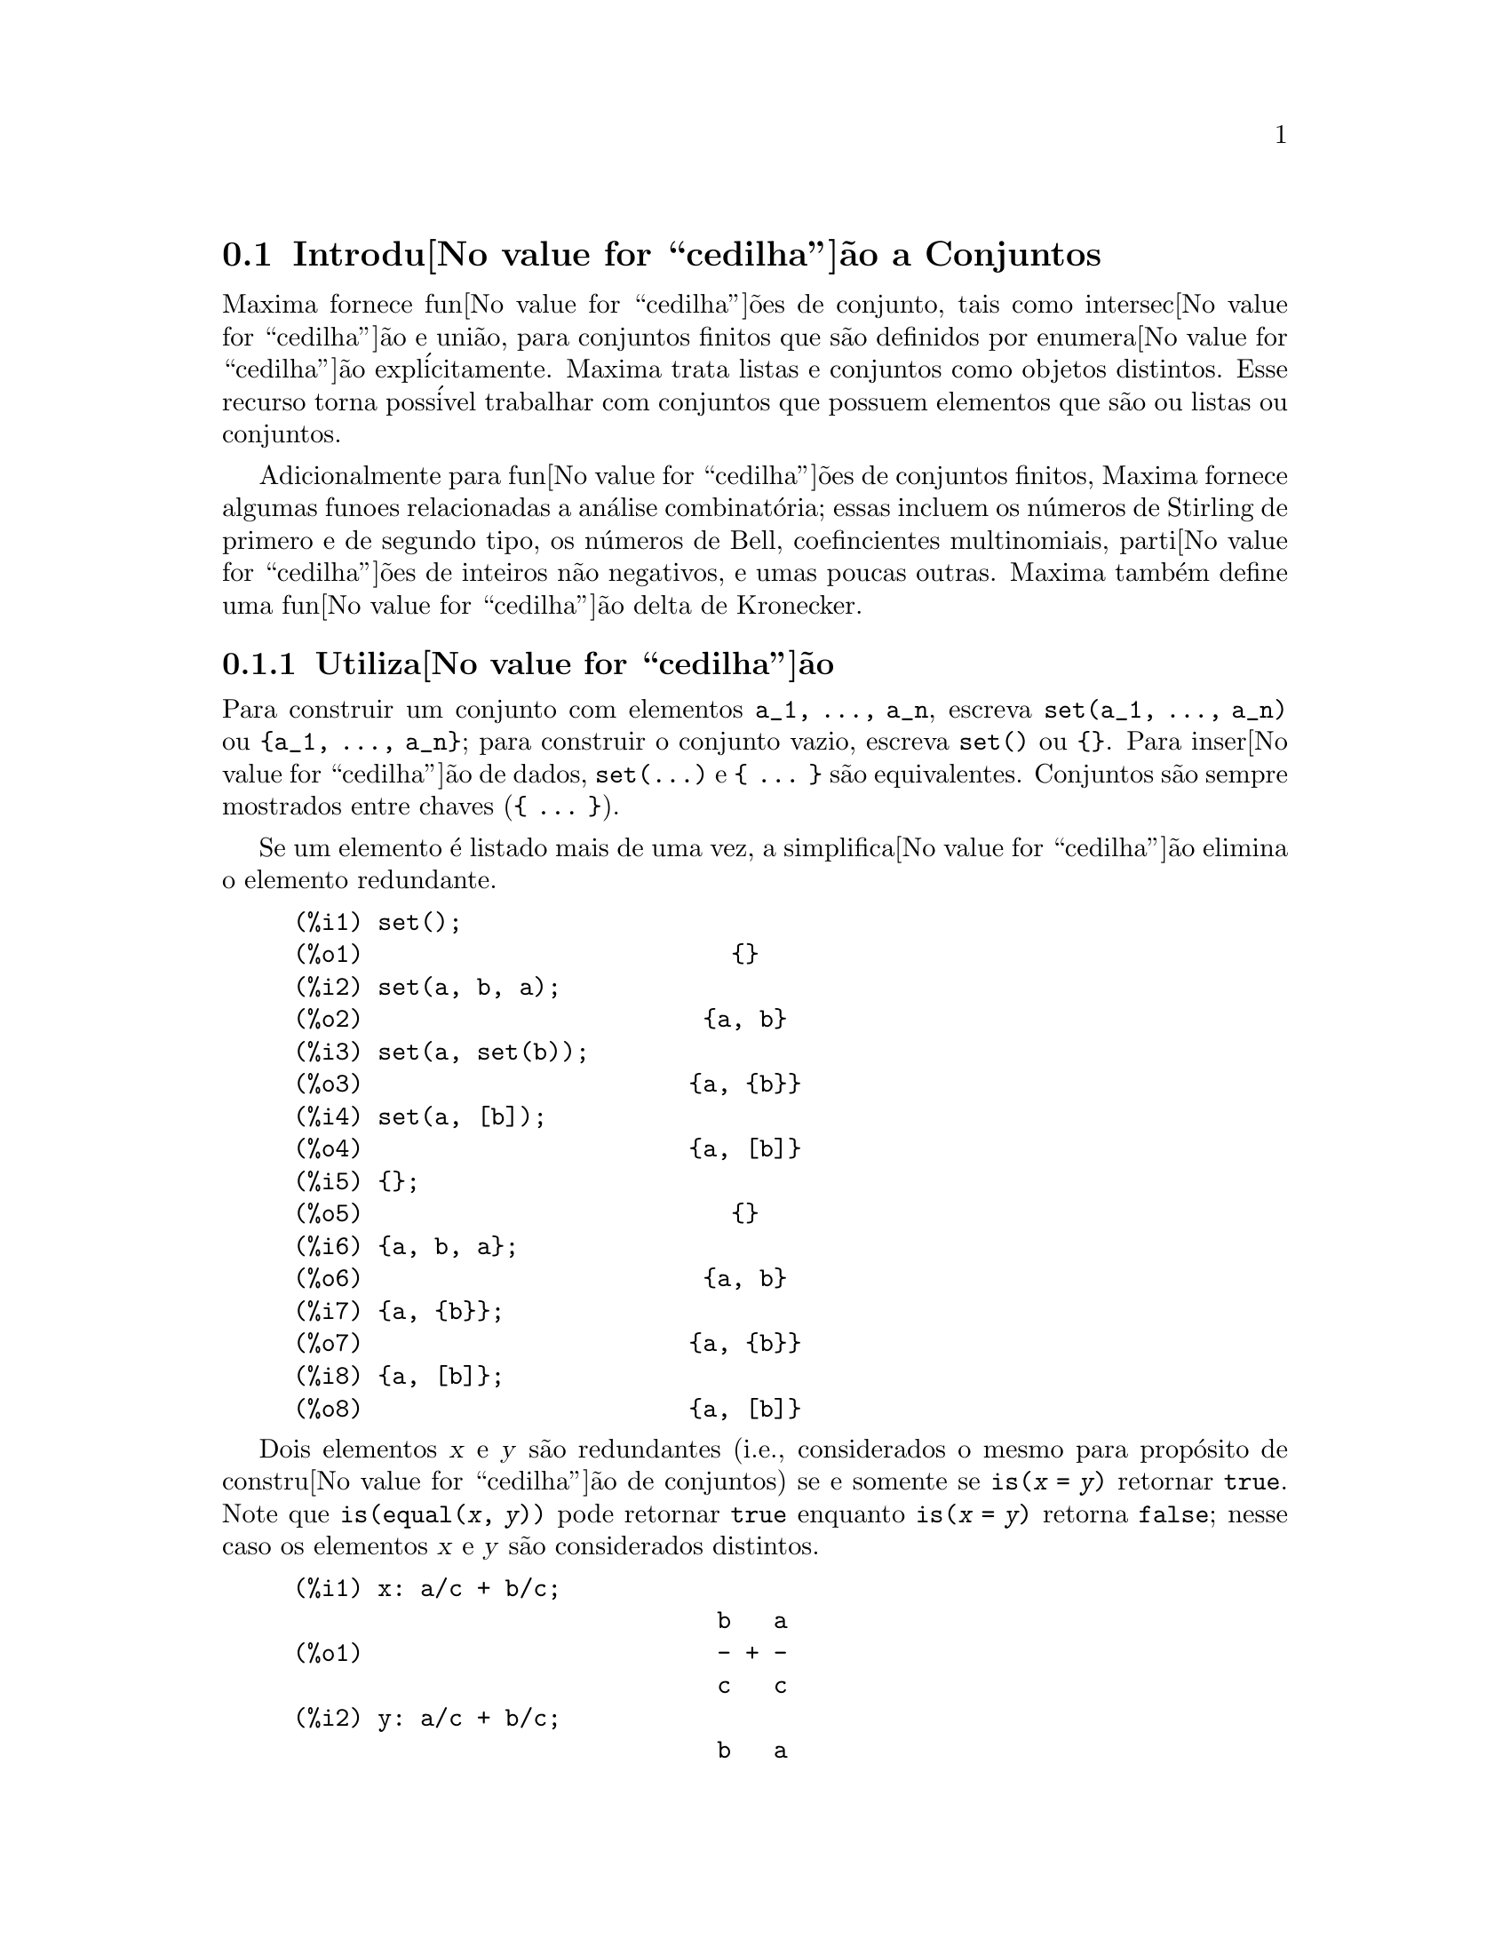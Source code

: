 @c Language: Brazilian Portuguese, Encoding: iso-8859-1
@c /nset.texi/1.21/Sat Jun  9 01:31:23 2007//
@menu
* Introdu@value{cedilha}@~{a}o a Conjuntos::       
* Fun@value{cedilha}@~{o}es e Vari@'{a}veis Definidas para Conjuntos::       
@end menu

@node Introdu@value{cedilha}@~{a}o a Conjuntos, Fun@value{cedilha}@~{o}es e Vari@'{a}veis Definidas para Conjuntos, Conjuntos, Conjuntos
@section Introdu@value{cedilha}@~{a}o a Conjuntos

Maxima fornece fun@value{cedilha}@~{o}es de conjunto, tais como intersec@value{cedilha}@~{a}o e
uni@~{a}o, para conjuntos finitos que s@~{a}o definidos por enumera@value{cedilha}@~{a}o expl@'{i}citamente.
Maxima trata
listas e conjuntos como objetos distintos. Esse recurso torna poss@'{i}vel
trabalhar com conjuntos que possuem elementos que s@~{a}o ou listas ou conjuntos.

Adicionalmente para fun@value{cedilha}@~{o}es de conjuntos finitos, Maxima fornece algumas
funoes relacionadas a an@'{a}lise combinat@'{o}ria; essas incluem os n@'{u}meros de
Stirling de primero e de segundo tipo, os n@'{u}meros de Bell, coefincientes
multinomiais, parti@value{cedilha}@~{o}es de inteiros n@~{a}o negativos, e umas poucas outras. 
Maxima tamb@'{e}m define uma fun@value{cedilha}@~{a}o delta de Kronecker.

@subsection Utiliza@value{cedilha}@~{a}o

Para construir um conjunto com elementos @code{a_1, ..., a_n}, escreva
@code{set(a_1, ..., a_n)} ou @code{@{a_1, ..., a_n@}};
para construir o conjunto vazio, escreva @code{set()} ou @code{@{@}}.
Para inser@value{cedilha}@~{a}o de dados, @code{set(...)} e @code{@{ ... @}} s@~{a}o equivalentes.
Conjuntos s@~{a}o sempre mostrados entre chaves (@code{@{ ... @}}).

Se um elemento @'{e} listado mais de uma
vez, a simplifica@value{cedilha}@~{a}o elimina o elemento redundante.

@c ===beg===
@c set();
@c set(a, b, a);
@c set(a, set(b));
@c set(a, [b]);
@c {};
@c {a, b, a};
@c {a, {b}};
@c {a, [b]};
@c ===end===
@example
(%i1) set();
(%o1)                          @{@}
(%i2) set(a, b, a);
(%o2)                        @{a, b@}
(%i3) set(a, set(b));
(%o3)                       @{a, @{b@}@}
(%i4) set(a, [b]);
(%o4)                       @{a, [b]@}
(%i5) @{@};
(%o5)                          @{@}
(%i6) @{a, b, a@};
(%o6)                        @{a, b@}
(%i7) @{a, @{b@}@};
(%o7)                       @{a, @{b@}@}
(%i8) @{a, [b]@};
(%o8)                       @{a, [b]@}
@end example

Dois elementos @var{x} e @var{y} s@~{a}o redundantes
(i.e., considerados o mesmo para prop@'{o}sito de constru@value{cedilha}@~{a}o de conjuntos)
se e somente se @code{is(@var{x} = @var{y})} retornar @code{true}.
@c THAT IS BECAUSE o conjunto SIMPLIFICATION CODE CALLS THE LISP FUNCTION LIKE,
@c AND SO DOES THE CODE TO EVALUATE IS (X = Y).
Note que @code{is(equal(@var{x}, @var{y}))} pode retornar @code{true}
enquanto @code{is(@var{x} = @var{y})} retorna @code{false};
nesse caso os elementos @var{x} e @var{y} s@~{a}o considerados distintos.

@c ===beg===
@c x: a/c + b/c;
@c y: a/c + b/c;
@c z: (a + b)/c;
@c is (x = y);
@c is (y = z);
@c is (equal (y, z));
@c y - z;
@c ratsimp (%);
@c {x, y, z};
@c ===end===
@example
(%i1) x: a/c + b/c;
                              b   a
(%o1)                         - + -
                              c   c
(%i2) y: a/c + b/c;
                              b   a
(%o2)                         - + -
                              c   c
(%i3) z: (a + b)/c;
                              b + a
(%o3)                         -----
                                c
(%i4) is (x = y);
(%o4)                         true
(%i5) is (y = z);
(%o5)                         false
(%i6) is (equal (y, z));
(%o6)                         true
(%i7) y - z;
                           b + a   b   a
(%o7)                    - ----- + - + -
                             c     c   c
(%i8) ratsimp (%);
(%o8)                           0
(%i9) @{x, y, z@};
                          b + a  b   a
(%o9)                    @{-----, - + -@}
                            c    c   c
@end example

Para construir um conjunto dos elementos de uma lista, use @code{setify}.

@c ===beg===
@c setify ([b, a]);
@c ===end===
@example
(%i1) setify ([b, a]);
(%o1)                        @{a, b@}
@end example

Os elementos de conjuntos @code{x} e @code{y} s@~{a}o iguais fornecendo @code{is(x = y)} 
avaliando para @code{true}. Dessa forma @code{rat(x)} e @code{x} s@~{a}o iguais como elementos de conjuntos;
conseq@"{u}entemente, 

@c ===beg===
@c {x, rat(x)};
@c ===end===
@example
(%i1) @{x, rat(x)@};
(%o1)                          @{x@}
@end example

Adicionalmente, uma vez que @code{is((x - 1)*(x + 1) = x^2 - 1)} avalia para @code{false}, 
@code{(x - 1)*(x + 1)} e @code{x^2 - 1} s@~{a}o distintos elementos de conjunto; dessa forma 

@c ===beg===
@c {(x - 1)*(x + 1), x^2 - 1};
@c ===end===
@example
(%i1) @{(x - 1)*(x + 1), x^2 - 1@};
                                       2
(%o1)               @{(x - 1) (x + 1), x  - 1@}
@end example

Para reduzir esse conjunto a um conjunto simples, apliquemos @code{rat} a cada elemeto do conjunto

@c ===beg===
@c {(x - 1)*(x + 1), x^2 - 1};
@c map (rat, %);
@c ===end===
@example
(%i1) @{(x - 1)*(x + 1), x^2 - 1@};
                                       2
(%o1)               @{(x - 1) (x + 1), x  - 1@}
(%i2) map (rat, %);
                              2
(%o2)/R/                    @{x  - 1@}
@end example

Para remover redund@^ancias de outros conjuntos, voc@^{e} pode precisar usar outras
fun@value{cedilha}@~{o}es de simplifica@value{cedilha}@~{a}o. Aqui est@'{a} um exemplo que usa @code{trigsimp}:

@c ===beg===
@c {1, cos(x)^2 + sin(x)^2};
@c map (trigsimp, %);
@c ===end===
@example
(%i1) @{1, cos(x)^2 + sin(x)^2@};
                            2         2
(%o1)                @{1, sin (x) + cos (x)@}
(%i2) map (trigsimp, %);
(%o2)                          @{1@}
@end example

Um conjunto esta'simplificado quando seus elementos n@~{a}o s@~{a}o redundantes e
o conjunto est@'{a} ordenado. A vers@~{a}o corrente das fun@value{cedilha}@~{o}es de conjunto usam a fun@value{cedilha}@~{a}o do M@'{a}xima
@code{orderlessp} para ordenar conjuntos; odavia, @i{vers@~{o}es futuras das 
fun@value{cedilha}@~{o}es de conjunto podem usar uma fun@value{cedilha}@~{a}o de ordena@value{cedilha}@~{a}o diferente}.

Algumas opera@value{cedilha}@~{o}es sobre conjuntos, tais como substitui@value{cedilha}@~{o}es, for@value{cedilha}am automaticamente a uma 
re-simplifica@value{cedilha}@~{a}o; por exemplo,

@c ===beg===
@c s: {a, b, c}$
@c subst (c=a, s);
@c subst ([a=x, b=x, c=x], s);
@c map (lambda ([x], x^2), set (-1, 0, 1));
@c ===end===
@example
(%i1) s: @{a, b, c@}$
(%i2) subst (c=a, s);
(%o2)                        @{a, b@}
(%i3) subst ([a=x, b=x, c=x], s);
(%o3)                          @{x@}
(%i4) map (lambda ([x], x^2), set (-1, 0, 1));
(%o4)                        @{0, 1@}
@end example

Maxima trata listas e conjuntos como objetos distintos;
fun@value{cedilha}@~{o}es tais como @code{union} e @code{intersection} reclamam
se qualquer argumetno n@~{a}o for um conjunto. se voc@^{e} precisar aplicar uma fun@value{cedilha}@~{a}o
de conjunto a uma lista, use a fun@value{cedilha}@~{a}o @code{setify} para converter essa lsita
para um conjunto. dessa forma

@c ===beg===
@c union ([1, 2], {a, b});
@c union (setify ([1, 2]), {a, b});
@c ===end===
@example
(%i1) union ([1, 2], @{a, b@});
Function union expects a set, instead found [1,2]
 -- an error.  Quitting.  To debug this try debugmode(true);
(%i2) union (setify ([1, 2]), @{a, b@});
(%o2)                     @{1, 2, a, b@}
@end example

Para extrair todos os elemetnos de conjunto de um conjunto @code{s} que satisfazem um predicado
@code{f}, use @code{subset(s, f)}. (Um @i{predicado} @'{e} um 
uma fun@value{cedilha}@~{a}o que avalia para os valores booleanos @code{true}/@code{false}.) Por exemplo, para encontrar as equa@value{cedilha}@~{o}es 
em um dado conjunto que n@~{a}o depende de uma vari@'{a}vel @code{z}, use

@c ===beg===
@c subset ({x + y + z, x - y + 4, x + y - 5}, lambda ([e], freeof (z, e)));
@c ===end===
@example
(%i1) subset (@{x + y + z, x - y + 4, x + y - 5@}, lambda ([e], freeof (z, e)));
(%o1)               @{- y + x + 4, y + x - 5@}
@end example

A se@value{cedilha}@~{a}o @ref{Fun@value{cedilha}@~{o}es e Vari@'{a}veis Definidas para Conjuntos} passui uma lista completa das
fun@value{cedilha}@~{o}es de conjunto no Maxima.

@subsection Itera@value{cedilha}@~{o}es entre Elementos de Conjuntos

Existem dois camainhos para fazer itera@value{cedilha}@~{o}es sobre elementos de conjuntos. Um caminho @'{e} usar
@code{map}; por exemplo:

@c ===beg===
@c map (f, {a, b, c});
@c ===end===
@example
(%i1) map (f, @{a, b, c@});
(%o1)                  @{f(a), f(b), f(c)@}
@end example

O outro caminho @'{e} usar @code{for @var{x} in @var{s} do}

@c ===beg===
@c s: {a, b, c};
@c for si in s do print (concat (si, 1));
@c ===end===
@example
(%i1) s: @{a, b, c@};
(%o1)                       @{a, b, c@}
(%i2) for si in s do print (concat (si, 1));
a1 
b1 
c1 
(%o2)                         done
@end example

A fun@value{cedilha}@~{a}o Maxima @code{first} e @code{rest} trabalham
atualmente sobre conjuntos. Aplicada a um conjunto, @code{first} retorna o primeiro
elemento mostrado de um conjunto; qual @'{e}lemento que @'{e} mostrado pode ser
dependente da implementa@value{cedilha}@~{a}o. Se @code{s} for um conjunto, ent@~{a}o
@code{rest(s)} @'{e} equivalente a @code{disjoin(first(s), s)}.
Atualmente, existem outras fun@value{cedilha}@~{o}es do Maxima que trabalham corretamente
sobre conjuntos.
Em futuras vers@~{o}es das fun@value{cedilha}@~{o}es de conjunto,
@code{first} e @code{rest} podem vir a funcionar diferentemente ou n@~{a}o completamente.

@subsection Erros

As fun@value{cedilha}@~{o}es de conjunto usam a fun@value{cedilha}@~{a}o Maxima @code{orderlessp} para 
organizar os elementos de cum conjunto e a fun@value{cedilha}@~{a}o (a n@'{i}vel de Lisp) @code{like} para testar a
igualdade entre elementos de conjuntos. Ambas essas fun@value{cedilha}@~{o}es possuem falhas conhecidas
que podem se manifestar se voc@^{e} tentar usar
conjuntos com elementos que s@~{a}o listas ou matrizes que contenham express@~{o}es
na forma racional can@^{o}nica (CRE). Um exemplo @'{e}

@c ===beg===
@c {[x], [rat (x)]};
@c ===end===
@example
(%i1) @{[x], [rat (x)]@};
Maxima encountered a Lisp error:

  The value #:X1440 is not of type LIST.

Automatically continuing.
To reenable the Lisp debugger set *debugger-hook* to nil.
@end example

Essa express@~{a}o faz com que o Maxima fique exitante com um erro (a mensagem de erro
depende de qual a vers@~{a}o do Lisp seu Maxima est@'{a} usando). Outro
exemplo @'{e}

@c ===beg===
@c setify ([[rat(a)], [rat(b)]]);
@c ===end===
@example
(%i1) setify ([[rat(a)], [rat(b)]]);
Maxima encountered a Lisp error:

  The value #:A1440 is not of type LIST.

Automatically continuing.
To reenable the Lisp debugger set *debugger-hook* to nil.
@end example

Essas falhas s@~{a}o causadas por falhas em @code{orderlessp} e @code{like}; elas
n@~{a}o s@~{a}o caudadas por falhas nas fun@value{cedilha}@~{o}es de conjunto. Para ilustrar, tente as express@~{o}es

@c ===beg===
@c orderlessp ([rat(a)], [rat(b)]);
@c is ([rat(a)] = [rat(a)]);
@c ===end===
@example
(%i1) orderlessp ([rat(a)], [rat(b)]);
Maxima encountered a Lisp error:

  The value #:B1441 is not of type LIST.

Automatically continuing.
To reenable the Lisp debugger set *debugger-hook* to nil.
(%i2) is ([rat(a)] = [rat(a)]);
(%o2)                         false
@end example

At@'{e} que essas falhas sejam corrigidas, n@~{a}o construa conjuntos com com elementos que
sejam listas ou matrizes contendo express@~{o}es na forma racional can@^{o}nica (CRE); um conjunto com um 
elemento na forma CRE, todavia, pode n@~{a}o ser um problema:

@c ===beg===
@c {x, rat (x)};
@c ===end===
@example
(%i1) @{x, rat (x)@};
(%o1)                          @{x@}
@end example

A @code{orderlessp} do Maxima possui outra falha que pode causr problemas
com fun@value{cedilha}@~{o}es de conjunto, sabidamente o predicado de ordena@value{cedilha}@~{a}o @code{orderlessp} @'{e}
n@~{a}o transitivo. o mais simples exemplo conhecido que mostra isso @'{e}

@c ===beg===
@c q: x^2$
@c r: (x + 1)^2$
@c s: x*(x + 2)$
@c orderlessp (q, r);
@c orderlessp (r, s);
@c orderlessp (q, s);
@c ===end===
@example
(%i1) q: x^2$
(%i2) r: (x + 1)^2$
(%i3) s: x*(x + 2)$
(%i4) orderlessp (q, r);
(%o4)                         true
(%i5) orderlessp (r, s);
(%o5)                         true
(%i6) orderlessp (q, s);
(%o6)                         false
@end example

Essa falha pode causar problemas com todas as fun@value{cedilha}@~{o}es de conjutno bem como com
fun@value{cedilha}@~{o}es Maxima em geral. @'{E} prov@'{a}vel, mas n@~{a}o certo, que 
essa falha possa ser evitada
se todos os elementos do conjunto estiverem ou na forma CRE ou tiverem sido simplificado
usando @code{ratsimp}.

@c WHAT EXACTLY IS THE EFFECT OF ordergreat AND orderless ON o conjunto FUNCTIONS ??
Os mecanismos @code{orderless} e @code{ordergreat} do Maxima s@~{a}o 
incompat@'{i}veis com as fun@value{cedilha}@~{o}es de conjunto. Se voc@^{e} rpecisar usar ou @code{orderless}
ou @code{ordergreat}, chame todas essas fun@value{cedilha}@~{o}es antes de construir quaisquer conjuntos,
e n@~{a}o chame @code{unorder}. 

@c APPARENTLY THIS NEXT BIT REFERS TO BUG REPORT 798571
@c EXAMPLE WITH kron_delta (1/sqrt(2), sqrt(2)/2); NOW WORKS AS EXPECTED
@c COMMENT OUT PENDING CONSTRUCTION OF ANOTHER EXAMPLE WHICH TRIGGERS THE BUG
@c
@c Maxima's sign function has a bug that may cause the Kronecker
@c delta function to misbehave; for example:
@c 
@c @c ===beg===
@c @c kron_delta (1/sqrt(2), sqrt(2)/2);
@c @c ===end===
@c @example
@c (%i1) kron_delta (1/sqrt(2), sqrt(2)/2);
@c (%o1)                           0
@c @end example
@c 
@c The correct value is 1; the bug is related to the @code{sign} bug
@c 
@c @c ===beg===
@c @c sign (1/sqrt(2) - sqrt(2)/2);
@c @c ===end===
@c @example
@c (%i1) sign (1/sqrt(2) - sqrt(2)/2);
@c (%o1)                          pos
@c @end example

Se voc@^{e} encontrar alguma coisa que voc@^{e} pense ser uma falha em alguma fun@value{cedilha}@~{o} de conjunto, por favor 
relate isso para a base de dados de falhas do Maxima. Veja @code{bug_report}.

@subsection Autores

Stavros Macrakis de Cambridge, Massachusetts e Barton Willis da 
Universidade e Nebraska e Kearney (UNK) escreveram as fn@value{cedilha}@~{o}es de conjunto do Maxima e sua
documenta@value{cedilha}@~{a}o. 

@node Fun@value{cedilha}@~{o}es e Vari@'{a}veis Definidas para Conjuntos,  , Introdu@value{cedilha}@~{a}o a Conjuntos, Conjuntos
@section Fun@value{cedilha}@~{o}es e Vari@'{a}veis Definidas para Conjuntos

@anchor{adjoin}
@deffn {Fun@value{cedilha}@~{a}o} adjoin (@var{x}, @var{a}) 

Retorna a uni@~{a}o do conjunto @var{a} com @code{@{@var{x}@}}.

@code{adjoin} reclama se @var{a} n@~{a}o for um conjunto literal.

@code{adjoin(@var{x}, @var{a})} e @code{union(set(@var{x}), @var{a})}
s@~{a}o equivalentes;
todavia, @code{adjoin} pode ser um pouco mais r@'{a}pida que @code{union}.

Veja tamb@'{e}m @code{disjoin}.

Exemplos:

@c ===beg===
@c adjoin (c, {a, b});
@c adjoin (a, {a, b});
@c ===end===
@example
(%i1) adjoin (c, @{a, b@});
(%o1)                       @{a, b, c@}
(%i2) adjoin (a, @{a, b@});
(%o2)                        @{a, b@}
@end example

@end deffn

@anchor{belln}
@deffn {Fun@value{cedilha}@~{a}o} belln (@var{n})

Representa o @math{n}-@'{e}simo n@'{u}mero de Bell number.
@code{belln(n)} @'{e} o n@'{u}mero de parti@value{cedilha}@~{o}es de um conjunto @var{n} elementos.

Para inteiros n@~{a}o negativos @var{n},
@code{belln(@var{n})} simplifica para o @math{n}-@'{e}simo n@'{u}mero de Bell.
@code{belln} n@~{a}o simplifica para qualquer outro tipo de argumento.

@code{belln} distribui sobre equa@value{cedilha}@~{o}es, listas, matrizes e conjuntos.

Exemplos:

@code{belln} aplicado a inteiros n@~{a}o negativos.

@c ===beg===
@c makelist (belln (i), i, 0, 6);
@c is (cardinality (set_partitions ({})) = belln (0));
@c is (cardinality (set_partitions ({1, 2, 3, 4, 5, 6})) = belln (6));
@c ===end===
@example
(%i1) makelist (belln (i), i, 0, 6);
(%o1)               [1, 1, 2, 5, 15, 52, 203]
(%i2) is (cardinality (set_partitions (@{@})) = belln (0));
(%o2)                         true
(%i3) is (cardinality (set_partitions (@{1, 2, 3, 4, 5, 6@})) = belln (6));
(%o3)                         true
@end example

@code{belln} aplicado a argumentos que n@~{a}o s@~{a}o inteiros n@~{a}o negativos.

@c ===beg===
@c [belln (x), belln (sqrt(3)), belln (-9)];
@c ===end===
@example
(%i1) [belln (x), belln (sqrt(3)), belln (-9)];
(%o1)        [belln(x), belln(sqrt(3)), belln(- 9)]
@end example

@end deffn

@anchor{cardinality}
@deffn {Fun@value{cedilha}@~{a}o} cardinality (@var{a})

Retorna o n@'{u}mero de elementos distintos do conjunto @var{a}. 

@code{cardinality} ignora elementos redundantes
mesmo quando a simplifica@value{cedilha}@~{a}o est@'{a} dessabilitada.

Exemplos:

@c ===beg===
@c cardinality ({});
@c cardinality ({a, a, b, c});
@c simp : false;
@c cardinality ({a, a, b, c});
@c ===end===
@example
(%i1) cardinality (@{@});
(%o1)                           0
(%i2) cardinality (@{a, a, b, c@});
(%o2)                           3
(%i3) simp : false;
(%o3)                         false
(%i4) cardinality (@{a, a, b, c@});
(%o4)                           3
@end example

@end deffn

@anchor{cartesian_product}
@deffn {Fun@value{cedilha}@~{a}o} cartesian_product (@var{b_1}, ... , @var{b_n})
Retorna um conjunto de listas da forma @code{[@var{x_1}, ..., @var{x_n}]}, onde
@var{x_1}, ..., @var{x_n} s@~{a}o elementos dos conjuntos @var{b_1}, ... , @var{b_n},
respectivamente.

@code{cartesian_product} reclama se qualquer argumento n@~{a}o for um conjunto literal.

Exemplos:

@c ===beg===
@c cartesian_product ({0, 1});
@c cartesian_product ({0, 1}, {0, 1});
@c cartesian_product ({x}, {y}, {z});
@c cartesian_product ({x}, {-1, 0, 1});
@c ===end===
@example
(%i1) cartesian_product (@{0, 1@});
(%o1)                      @{[0], [1]@}
(%i2) cartesian_product (@{0, 1@}, @{0, 1@});
(%o2)           @{[0, 0], [0, 1], [1, 0], [1, 1]@}
(%i3) cartesian_product (@{x@}, @{y@}, @{z@});
(%o3)                      @{[x, y, z]@}
(%i4) cartesian_product (@{x@}, @{-1, 0, 1@});
(%o4)              @{[x, - 1], [x, 0], [x, 1]@}
@end example
@end deffn


@anchor{disjoin}
@deffn {Fun@value{cedilha}@~{a}o} disjoin (@var{x}, @var{a})
Retorna o conjunto @var{a} sem o elemento @var{x}.
Se @var{x} n@~{a}o for um elemento de @var{a}, retorna @var{a} sem modifica@value{cedilha}@~{o}es.

@code{disjoin} reclama se @var{a} n@~{a}o for um conjunto literal.

@code{disjoin(@var{x}, @var{a})}, @code{delete(@var{x}, @var{a})}, e
@code{setdifference(@var{a}, set(@var{x}))} s@~{a}o todos equivalentes. 
Desses, @code{disjoin} @'{e} geralmente mais r@'{a}pido que os outros.

Exemplos:

@c ===beg===
@c disjoin (a, {a, b, c, d});
@c disjoin (a + b, {5, z, a + b, %pi});
@c disjoin (a - b, {5, z, a + b, %pi});
@c ===end===
@example
(%i1) disjoin (a, @{a, b, c, d@});
(%o1)                       @{b, c, d@}
(%i2) disjoin (a + b, @{5, z, a + b, %pi@});
(%o2)                      @{5, %pi, z@}
(%i3) disjoin (a - b, @{5, z, a + b, %pi@});
(%o3)                  @{5, %pi, b + a, z@}
@end example

@end deffn

@anchor{disjointp}
@deffn {Fun@value{cedilha}@~{a}o} disjointp (@var{a}, @var{b}) 
Retorna @code{true} se e somente se os conjuntos @var{a} e @var{b} forem disjuntos.

@code{disjointp} reclama se ou @var{a} ou @var{b} n@~{a}o forem conjuntos literais.

Exemplos:

@c ===beg===
@c disjointp ({a, b, c}, {1, 2, 3});
@c disjointp ({a, b, 3}, {1, 2, 3});
@c ===end===
@example
(%i1) disjointp (@{a, b, c@}, @{1, 2, 3@});
(%o1)                         true
(%i2) disjointp (@{a, b, 3@}, @{1, 2, 3@});
(%o2)                         false
@end example

@end deffn

@anchor{divisors}
@deffn {Fun@value{cedilha}@~{a}o} divisors (@var{n})

Representa o conjunto dos divisores de @var{n}.

@code{divisors(@var{n})} simplifica para um conjunto de inteiros
quando @var{n} for um inteiro n@~{a}o nulo.
O cojunto dos divisores inclui os elementos 1 e @var{n}.
Os divisores de um inteiro negativo s@~{a}o os divisores de seu valor absoluto.

@code{divisors} distribui sobre equa@value{cedilha}@~{o}es, listas, matrizes, e conjuntos.

Exemplos:

Podemos verificar que 28 @'{e} um n@'{u}mero perfeito:
a adi@value{cedilha}@~{a}o de seus divisores (exceto o pr@'{o}prio 28) @'{e} 28.

@c ===beg===
@c s: divisors(28);
@c lreduce ("+", args(s)) - 28;
@c ===end===
@example
(%i1) s: divisors(28);
(%o1)                 @{1, 2, 4, 7, 14, 28@}
(%i2) lreduce ("+", args(s)) - 28;
(%o2)                          28
@end example

@code{divisors} @'{e} uma fun@value{cedilha}@~{a}o de simplifica@value{cedilha}@~{a}o.
Substituindo 8 por @code{a} em @code{divisors(a)}
retorna os divisores sem fazer a reavalia@value{cedilha}@~{a}o de @code{divisors(8)}.

@c ===beg===
@c divisors (a);
@c subst (8, a, %);
@c ===end===
@example
(%i1) divisors (a);
(%o1)                      divisors(a)
(%i2) subst (8, a, %);
(%o2)                     @{1, 2, 4, 8@}
@end example

@code{divisors} distribui sobre equa@value{cedilha}@~{o}es, listas, matrizes, e conjuntos.

@c ===beg===
@c divisors (a = b);
@c divisors ([a, b, c]);
@c divisors (matrix ([a, b], [c, d]));
@c divisors ({a, b, c});
@c ===end===
@example
(%i1) divisors (a = b);
(%o1)               divisors(a) = divisors(b)
(%i2) divisors ([a, b, c]);
(%o2)        [divisors(a), divisors(b), divisors(c)]
(%i3) divisors (matrix ([a, b], [c, d]));
                  [ divisors(a)  divisors(b) ]
(%o3)             [                          ]
                  [ divisors(c)  divisors(d) ]
(%i4) divisors (@{a, b, c@});
(%o4)        @{divisors(a), divisors(b), divisors(c)@}
@end example
@end deffn

@anchor{elementp}
@deffn {Fun@value{cedilha}@~{a}o} elementp (@var{x}, @var{a})
Retorna @code{true} se e somente se @var{x} for um elemento do 
conjunto @var{a}.

@code{elementp} reclama se @var{a} n@~{a}o for um conjunto literal.

Exemplos:

@c ===beg===
@c elementp (sin(1), {sin(1), sin(2), sin(3)});
@c elementp (sin(1), {cos(1), cos(2), cos(3)});
@c ===end===
@example
(%i1) elementp (sin(1), @{sin(1), sin(2), sin(3)@});
(%o1)                         true
(%i2) elementp (sin(1), @{cos(1), cos(2), cos(3)@});
(%o2)                         false
@end example

@end deffn

@anchor{emptyp}
@deffn {Fun@value{cedilha}@~{a}o} emptyp (@var{a})
Retorna @code{true} se e somente se @var{a} for o conjunto vazio ou
a lista vazia.

Exemplos:

@c ===beg===
@c map (emptyp, [{}, []]);
@c map (emptyp, [a + b, {{}}, %pi]);
@c ===end===
@example
(%i1) map (emptyp, [@{@}, []]);
(%o1)                     [true, true]
(%i2) map (emptyp, [a + b, @{@{@}@}, %pi]);
(%o2)                 [false, false, false]
@end example
@end deffn
       
@anchor{equiv_classes}
@deffn {Fun@value{cedilha}@~{a}o} equiv_classes (@var{s}, @var{F})
Retorna um conjunto das classes de equival@^{e}ncias do conjunto @var{s} com rela@value{cedilha}@~{a}o
@`a rela@value{cedilha}@~{a}o de equival@^{e}ncia @var{F}.

@var{F} @'{e} uma fun@value{cedilha}@~{a}o de duas vari@'{a}veis definida sobre o produto cartesiano @var{s} por @var{s}.
O valor de retorno de @var{F} @'{e} ou @code{true} ou @code{false},
ou uma express@~{a}o @var{expr} tal que @code{is(@var{expr})} @'{e} ou @code{true} ou @code{false}.

Quando @var{F} n@~{o} for um rela@value{cedilha}@~{a}o de equival@^{e}ncia,
@code{equiv_classes} aceita sem reclama@value{cedilha}@~{a}o,
mas o resultado @'{e} geralmente incorreto nesse caso.

@c EXCESSIVE DETAIL HERE. PROBABLY JUST CUT THIS
@c @var{F} may be a relational operator (built-in or user-defined),
@c an ordinary Maxima function, a Lisp function, a lambda expression,
@c a macro, or a subscripted function.

Exemplos:

A rela@value{cedilha}@~{a}o de equival@^{e}ncia @'{e} uma express@~{a}o lambda a qual retorna @code{true} ou @code{false}.

@c ===beg===
@c equiv_classes ({1, 1.0, 2, 2.0, 3, 3.0}, lambda ([x, y], is (equal (x, y))));
@c ===end===
@example
(%i1) equiv_classes (@{1, 1.0, 2, 2.0, 3, 3.0@}, lambda ([x, y], is (equal (x, y))));
(%o1)            @{@{1, 1.0@}, @{2, 2.0@}, @{3, 3.0@}@}
@end example

A rela@value{cedilha}@~{a}o de equival@^{e}ncia @'{e} o nome de uma fun@value{cedilha}@~{a}o relacional
que avalia para @code{true} ou @code{false}.

@c ===beg===
@c equiv_classes ({1, 1.0, 2, 2.0, 3, 3.0}, equal);
@c ===end===
@example
(%i1) equiv_classes (@{1, 1.0, 2, 2.0, 3, 3.0@}, equal);
(%o1)            @{@{1, 1.0@}, @{2, 2.0@}, @{3, 3.0@}@}
@end example

As classes de equival@^{e}ncia s@~{a}o n@'{u}meros que diferem por um multiplo de 3.

@c ===beg===
@c equiv_classes ({1, 2, 3, 4, 5, 6, 7}, lambda ([x, y], remainder (x - y, 3) = 0));
@c ===end===
@example
(%i1) equiv_classes (@{1, 2, 3, 4, 5, 6, 7@}, lambda ([x, y], remainder (x - y, 3) = 0));
(%o1)              @{@{1, 4, 7@}, @{2, 5@}, @{3, 6@}@}
@end example
@end deffn

@anchor{every}
@deffn {Fun@value{cedilha}@~{a}o} every (@var{f}, @var{s})
@deffnx {Fun@value{cedilha}@~{a}o} every (@var{f}, @var{L_1}, ..., @var{L_n})

Retorna @code{true} se o predicado @var{f} for @code{true} para todos os argumentos fornecidos.

Dado um conjunto como sgundo argumento, 
@code{every(@var{f}, @var{s})} retorna @code{true}
se @code{is(@var{f}(@var{a_i}))} retornar @code{true} para todos os @var{a_i} em @var{s}.
@code{every} pode ou n@~{a}o avaliar @var{f} para todos os @var{a_i} em @var{s}.
Uma vez que conjuntos s@~{a}o desordenados,
@code{every} pode avaliar @code{@var{f}(@var{a_i})} em qualquer ordem.

Dada uma ou mais listas como argumentos,
@code{every(@var{f}, @var{L_1}, ..., @var{L_n})} retorna @code{true}
se @code{is(@var{f}(@var{x_1}, ..., @var{x_n}))} retornar @code{true} 
para todos os @var{x_1}, ..., @var{x_n} em @var{L_1}, ..., @var{L_n}, respectivamente.
@code{every} pode ou n@~{a}o avaliar 
@var{f} para toda combina@value{cedilha}@~{a}o @var{x_1}, ..., @var{x_n}.
@code{every} avalia listas na ordem de incremento do @'{i}ndice.

Dado um conjunto vazio @code{@{@}} ou uma lista vazia @code{[]} como argumentos,
@code{every} retorna @code{false}.

Quando o sinalizador global @code{maperror} for @code{true}, todas as listas 
@var{L_1}, ..., @var{L_n} devem ter o mesmo comprimento. 
Quando @code{maperror} for @code{false}, argumentos listas s@~{a}o
efetivamente truncados para o comprimento da menor lista. 

Retorna valores do predicado @var{f} que avaliam (via @code{is})
para alguma coisa outra que n@~{a}o @code{true} ou @code{false}
s@~{a}o governados atrav@'{e}s do sinalizador global @code{prederror}.
Quando @code{prederror} for @code{true},
tais valores s@~{a}o tratados como @code{false},
e o valor de retorno de @code{every} @'{e} @code{false}.
Quando @code{prederror} for @code{false},
tais valores s@~{a}o tratados como @code{unknown},
e o valor de retorno de @code{every} @'{e} @code{unknown}.

Exemplos:

@code{every} aplicada a um conjunto simples.
O predicado @'{e} uma fun@value{cedilha}@~{a}o de um argumento.

@c ===beg===
@c every (integerp, {1, 2, 3, 4, 5, 6});
@c every (atom, {1, 2, sin(3), 4, 5 + y, 6});
@c ===end===
@example
(%i1) every (integerp, @{1, 2, 3, 4, 5, 6@});
(%o1)                         true
(%i2) every (atom, @{1, 2, sin(3), 4, 5 + y, 6@});
(%o2)                         false
@end example

@code{every} aplicada a duas listas.
O predicado @'{e} uma fun@value{cedilha}@~{a}o de dois argumentos.

@c ===beg===
@c every ("=", [a, b, c], [a, b, c]);
@c every ("#", [a, b, c], [a, b, c]);
@c ===end===
@example
(%i1) every ("=", [a, b, c], [a, b, c]);
(%o1)                         true
(%i2) every ("#", [a, b, c], [a, b, c]);
(%o2)                         false
@end example

Retorna valores do predicado @var{f} que avalia
para alguma coisa outra que n@~{a}o @code{true} ou @code{false}
s@~{a}o governados por meio do sinalizador global @code{prederror}.

@c ===beg===
@c prederror : false;
@c map (lambda ([a, b], is (a < b)), [x, y, z], [x^2, y^2, z^2]);
@c every ("<", [x, y, z], [x^2, y^2, z^2]);
@c prederror : true;
@c every ("<", [x, y, z], [x^2, y^2, z^2]);
@c ===end===
@example
(%i1) prederror : false;
(%o1)                         false
(%i2) map (lambda ([a, b], is (a < b)), [x, y, z], [x^2, y^2, z^2]);
(%o2)              [unknown, unknown, unknown]
(%i3) every ("<", [x, y, z], [x^2, y^2, z^2]);
(%o3)                        unknown
(%i4) prederror : true;
(%o4)                         true
(%i5) every ("<", [x, y, z], [x^2, y^2, z^2]);
(%o5)                         false
@end example

@end deffn
 
@anchor{extremal_subset}
@deffn {Fun@value{cedilha}@~{a}o} extremal_subset (@var{s}, @var{f}, max)
@deffnx {Fun@value{cedilha}@~{a}o} extremal_subset (@var{s}, @var{f}, min)

Retorna o subconjunto de @var{s} para o qual a fun@value{cedilha}@~{a}o @var{f} toma valore m@'{a}ximos ou m@'{i}nimos.

@code{extremal_subset(@var{s}, @var{f}, max)} retorna o subconjunto do conjunto ou 
lista @var{s} para os quais a fun@value{cedilha}@~{a}o real @var{f} assume valor maximo.

@code{extremal_subset(@var{s}, @var{f}, min)} retorna o subconjuno do conjunto ou 
lista @var{s} para a qual a fun@value{cedilha}@~{a}o real @var{f} assume valor m@'{i}nimo.

Exemplos:

@c ===beg===
@c extremal_subset ({-2, -1, 0, 1, 2}, abs, max);
@c extremal_subset ({sqrt(2), 1.57, %pi/2}, sin, min);
@c ===end===
@example
(%i1) extremal_subset (@{-2, -1, 0, 1, 2@}, abs, max);
(%o1)                       @{- 2, 2@}
(%i2) extremal_subset (@{sqrt(2), 1.57, %pi/2@}, sin, min);
(%o2)                       @{sqrt(2)@}
@end example
@end deffn

@anchor{flatten}
@deffn {Fun@value{cedilha}@~{a}o} flatten (@var{expr})

Recebe argumentos de subexpress@~{o}es que possuem o mesmo operator como @var{expr}
e constr@'{o}i uma express@~{a}o a partir desses argumentos coletados.

subexpress@~{o}es nas quais o operador @'{e} diferente do operador principal de @code{expr}
s@~{a}o copiadas sem modifica@value{cedilha}@~{a}o,
mesmo se elas, in turn, contiverem a mesma subexpress@~{a}o na qual o operador seja o mesmo que em @code{expr}.

Pode ser poss@'{i}vel para @code{flatten} construir express@~{o}es nas quais o n@'{u}mero
de argumentos difira dos argumentos declarados para um operador;
isso pode provocar uma mensagem de erro do simplificador ou do avaliador.
@code{flatten} n@~{a}o tenta detectar tais situa@value{cedilha}@~{o}es.

Express@~{o}es com representa@value{cedilha}@~{o}es especiais, por exemplo, express@~{a}oes racionais can@^{o}nicas (CRE), 
n@~{a}o podem usar a fun@value{cedilha}@~{a}o @code{flatten}; nesses casos, @code{flatten} retorna seus argumentos sem modifica@value{cedilha}@~{a}o.

Exemplos:

Aplicado a uma lista, @code{flatten} reune todos os elementos de lista que s@~{a}o listas.

@c ===beg===
@c flatten ([a, b, [c, [d, e], f], [[g, h]], i, j]);
@c ===end===
@example
(%i1) flatten ([a, b, [c, [d, e], f], [[g, h]], i, j]);
(%o1)            [a, b, c, d, e, f, g, h, i, j]
@end example

Aplicado a um conjunto, @code{flatten} reune todos os elementos de conjunto que s@~{a}o conjuntos.

@c ===beg===
@c flatten ({a, {b}, {{c}}});
@c flatten ({a, {[a], {a}}});
@c ===end===
@example
(%i1) flatten (@{a, @{b@}, @{@{c@}@}@});
(%o1)                       @{a, b, c@}
(%i2) flatten (@{a, @{[a], @{a@}@}@});
(%o2)                       @{a, [a]@}
@end example

@code{flatten} @'{e} similar ao efeito de declarar o operador principal para ser en@'{a}rio.
Todavia, @code{flatten} n@~{a}o faz efeito sobre subexpress@~{o}es que possuem um operador
diferente do operador principal, enquanto uma declara@value{cedilha}@~{a}o en@'{a}ria faz efeito.

@c ===beg===
@c expr: flatten (f (g (f (f (x)))));
@c declare (f, nary);
@c ev (expr);
@c ===end===
@example
(%i1) expr: flatten (f (g (f (f (x)))));
(%o1)                     f(g(f(f(x))))
(%i2) declare (f, nary);
(%o2)                         done
(%i3) ev (expr);
(%o3)                      f(g(f(x)))
@end example

@code{flatten} trata fun@value{cedilha}@~{o}es subscritas da mesma forma que qualquer outro operador.

@c ===beg===
@c flatten (f[5] (f[5] (x, y), z));
@c ===end===
@example
(%i1) flatten (f[5] (f[5] (x, y), z));
(%o1)                      f (x, y, z)
                            5
@end example

Pode ser poss@'{i}vel para @code{flatten} construir express@~{o}es nas quais o n@'{u}mero de
argumentos difira dos argumentos declarados  para um operador;

@c ===beg===
@c 'mod (5, 'mod (7, 4));
@c flatten (%);
@c ''%, nouns;
@c ===end===
@example
(%i1) 'mod (5, 'mod (7, 4));
(%o1)                   mod(5, mod(7, 4))
(%i2) flatten (%);
(%o2)                     mod(5, 7, 4)
(%i3) ''%, nouns;
Wrong number of arguments to mod
 -- an error.  Quitting.  To debug this try debugmode(true);
@end example
@end deffn

@anchor{full_listify}
@deffn {Fun@value{cedilha}@~{a}o} full_listify (@var{a})
Substitui todo oeradr de conjutno em @var{a} por um operadro de lista,
e retorna o resultado.
@code{full_listify} substitui operadores de conjunto em subexpress@~{o}es restantes,
mesmo se o operadro principal n@~{a}o for conjunto (@code{set}).

@code{listify} substitui somente o operador principal.

Exemplos:

@c ===beg===
@c full_listify ({a, b, {c, {d, e, f}, g}});
@c full_listify (F (G ({a, b, H({c, d, e})})));
@c ===end===
@example
(%i1) full_listify (@{a, b, @{c, @{d, e, f@}, g@}@});
(%o1)               [a, b, [c, [d, e, f], g]]
(%i2) full_listify (F (G (@{a, b, H(@{c, d, e@})@})));
(%o2)              F(G([a, b, H([c, d, e])]))
@end example

@end deffn

@anchor{fullsetify}
@deffn {Fun@value{cedilha}@~{a}o} fullsetify (@var{a})
Quando @var{a} for uma lista, substitui o operador de lista por um operador de conjunto,
e aplica @code{fullsetify} a cada elemento que for um conjunto.
Quando @var{a} n@~{a}o for uma lista, essa n@~{a}o lista @'{e} retornada em sua forma original e sem modifica@value{cedilha}@~{o}es.

@code{setify} substitui somente o operador principal.

Exemplos:

Na linha (%o2), o argumento de @code{f} n@~{a}o @'{e} convertido para um conjunto
porque o operador principal de @code{f([b])} n@~{a}o @'{e} uma lista.

@c ===beg===
@c fullsetify ([a, [a]]);
@c fullsetify ([a, f([b])]);
@c ===end===
@example
(%i1) fullsetify ([a, [a]]);
(%o1)                       @{a, @{a@}@}
(%i2) fullsetify ([a, f([b])]);
(%o2)                      @{a, f([b])@}
@end example

@end deffn

@anchor{identity}
@deffn {Fun@value{cedilha}@~{a}o} identity (@var{x})

Retorna @var{x} para qualquer argumento @var{x}.

Exemplos:

@code{identity} pode ser usado como um predicado quando os argumentos
forem  valores Booleanos.

@c ===beg===
@c every (identity, [true, true]);
@c ===end===
@example
(%i1) every (identity, [true, true]);
(%o1)                         true
@end example
@end deffn

@anchor{integer_partitions}
@deffn {Fun@value{cedilha}@~{a}o} integer_partitions (@var{n})
@deffnx {Fun@value{cedilha}@~{a}o} integer_partitions (@var{n}, @var{len})

Retorna parti@value{cedilha}@~{o}es inteiras de @var{n}, isto @'{e},
listas de inteiros cuja soma dos elementos de cada lista @'{e} @var{n}.

@code{integer_partitions(@var{n})} retorna o conjunto de
todas as parti@value{cedilha}@~{o}es do inteiro @var{n}.
Cada parti@value{cedilha}@~{a}o @'{e} uma lista ordenada do maior para o menor.

@code{integer_partitions(@var{n}, @var{len})}
retorna todas as parti@value{cedilha}@~{o}es que possuem comprimento @var{len} ou menor; nesse
caso, zeros s@~{a}o anexado ao final de cada parti@value{cedilha}@~{a}o de comprimento menor que @var{len}
terms to make each partition have exactly @var{len} terms.
Each partition is a list sorted from greatest to least.

Uma lista @math{[a_1, ..., a_m]} @'{e} uma parti@value{cedilha}@~{a}o de inteiros n@~{a}o negativos
@math{n} quando (1) cada @math{a_i} @'{e} um inteiro n@~{a}o nulo, e (2) 
@math{a_1 + ... + a_m = n.} Dessa forma 0 n@~{a}o tem parti@value{cedilha}@~{a}oes.

Exemplos:

@c ===beg===
@c integer_partitions (3);
@c s: integer_partitions (25)$
@c cardinality (s);
@c map (lambda ([x], apply ("+", x)), s);
@c integer_partitions (5, 3);
@c integer_partitions (5, 2);
@c ===end===
@example
(%i1) integer_partitions (3);
(%o1)               @{[1, 1, 1], [2, 1], [3]@}
(%i2) s: integer_partitions (25)$
(%i3) cardinality (s);
(%o3)                         1958
(%i4) map (lambda ([x], apply ("+", x)), s);
(%o4)                         @{25@}
(%i5) integer_partitions (5, 3);
(%o5) @{[2, 2, 1], [3, 1, 1], [3, 2, 0], [4, 1, 0], [5, 0, 0]@}
(%i6) integer_partitions (5, 2);
(%o6)               @{[3, 2], [4, 1], [5, 0]@}
@end example

Para encontrar todas as parti@value{cedilha}@~{o}es que satisfazem uma condi@value{cedilha}@~{a}o, use a fun@value{cedilha}@~{a}o @code{subset};
aqui est@'{a} um exemplo que encontra todas as parti@value{cedilha}@~{o}es de 10 cujos elementos da lista s@~{a}o n@'{u}meros primos.

@c ===beg===
@c s: integer_partitions (10)$
@c cardinality (s);
@c xprimep(x) := integerp(x) and (x > 1) and primep(x)$
@c subset (s, lambda ([x], every (xprimep, x)));
@c ===end===
@example
(%i1) s: integer_partitions (10)$
(%i2) cardinality (s);
(%o2)                          42
(%i3) xprimep(x) := integerp(x) and (x > 1) and primep(x)$
(%i4) subset (s, lambda ([x], every (xprimep, x)));
(%o4) @{[2, 2, 2, 2, 2], [3, 3, 2, 2], [5, 3, 2], [5, 5], [7, 3]@}
@end example

@end deffn

@anchor{intersect}
@deffn {Fun@value{cedilha}@~{a}o} intersect (@var{a_1}, ..., @var{a_n})

@code{intersect} @'{e} o mesmo que @code{intersection}, como veremos.

@end deffn

@anchor{intersection}
@deffn {Fun@value{cedilha}@~{a}o} intersection (@var{a_1}, ..., @var{a_n})
Retorna um conjunto contendo os elementos que s@~{a}o comuns aos 
conjuntos @var{a_1} at@'{e} @var{a_n}.

@code{intersection} reclama se qualquer argumento n@~{a}o for um conjunto literal.

Exemplos:

@c ===beg===
@c S_1 : {a, b, c, d};
@c S_2 : {d, e, f, g};
@c S_3 : {c, d, e, f};
@c S_4 : {u, v, w};
@c intersection (S_1, S_2);
@c intersection (S_2, S_3);
@c intersection (S_1, S_2, S_3);
@c intersection (S_1, S_2, S_3, S_4);
@c ===end===
@example
(%i1) S_1 : @{a, b, c, d@};
(%o1)                     @{a, b, c, d@}
(%i2) S_2 : @{d, e, f, g@};
(%o2)                     @{d, e, f, g@}
(%i3) S_3 : @{c, d, e, f@};
(%o3)                     @{c, d, e, f@}
(%i4) S_4 : @{u, v, w@};
(%o4)                       @{u, v, w@}
(%i5) intersection (S_1, S_2);
(%o5)                          @{d@}
(%i6) intersection (S_2, S_3);
(%o6)                       @{d, e, f@}
(%i7) intersection (S_1, S_2, S_3);
(%o7)                          @{d@}
(%i8) intersection (S_1, S_2, S_3, S_4);
(%o8)                          @{@}
@end example

@end deffn

@deffn {Fun@value{cedilha}@~{a}o} kron_delta (@var{x}, @var{y})

Representa a fun@value{cedilha}@~{a}o delta de Kronecker.

@code{kron_delta} simplifica para 1 quando @var{x} e @var{y} forem identicos ou demonstadamente equivalentes,
e simplifica para 0 quando @var{x} e @var{y} demonstradamente n@~{a}o equivalentes.
De outra forma,
se n@~{a}o for certo que @var{x} e @var{y} s@~{a}o equivalentes,
e @code{kron_delta} simplifica para uma express@~{a}o substantiva.
@code{kron_delta} implementa uma pol@'{i}tica de seguran@value{cedilha}a para express@~{o}es em ponto flutuante:
se a diferen@value{cedilha}a @code{@var{x} - @var{y}} for um n@'{u}mero em ponto flutuante,
@code{kron_delta} simplifica para uma express@~{a}o substantiva quando @var{x} for aparentemente equivalente a @var{y}.

Specificamente,
@code{kron_delta(@var{x}, @var{y})} simplifica para 1
quando @code{is(x = y)} for @code{true}.
@code{kron_delta} tamb@'{e}m simplifica para 1
quando @code{sign(abs(@var{x} - @var{y}))} for @code{zero}
e @code{@var{x} - @var{y}} n@~{a}o for um n@'{u}mero em ponto flutuante
(e tamb@'{e}m n@~{a}o for um n@'{u}mero de precis@~{a}o simples em ponto flutuante e tamb@'{e}m n@~{a}o for um n@'{u}mero de precis@~{a}o dupla em poto flutuante, isto @'{e}, n@~{a}o for um bigfloat).
@code{kron_delta} simplifica para 0
quando @code{sign(abs(@var{x} - @var{y}))} for @code{pos}.

De outra forma, @code{sign(abs(@var{x} - @var{y}))} @'{e}
alguma coisa outra que n@~{a}o @code{pos} ou @code{zero},
ou se for @code{zero} e @code{@var{x} - @var{y}}
for umn@'{u}mero em ponto flutuante.
Nesses casos, @code{kron_delta} retorna um express@~{a}o substantiva.

@code{kron_delta} @'{e} declarada para ser sim@'{e}trica.
Isto @'{e},
@code{kron_delta(@var{x}, @var{y})} @'{e} igual a @code{kron_delta(@var{y}, @var{x})}.

Exemplos:

Os argumentos de @code{kron_delta} s@~{a}o identicos.
@code{kron_delta} simplifica para 1.

@c ===beg===
@c kron_delta (a, a);
@c kron_delta (x^2 - y^2, x^2 - y^2);
@c float (kron_delta (1/10, 0.1));
@c ===end===
@example
(%i1) kron_delta (a, a);
(%o1)                           1
(%i2) kron_delta (x^2 - y^2, x^2 - y^2);
(%o2)                           1
(%i3) float (kron_delta (1/10, 0.1));
(%o3)                           1
@end example

Os argumentos de @code{kron_delta} s@~{a}o equivalentes,
e a diferen@value{cedilha}a entre eles n@~{a}o @'{e} um n@'{u}mero em ponto flutuante.
@code{kron_delta} simplifica para 1.

@c ===beg===
@c assume (equal (x, y));
@c kron_delta (x, y);
@c ===end===
@example
(%i1) assume (equal (x, y));
(%o1)                     [equal(x, y)]
(%i2) kron_delta (x, y);
(%o2)                           1
@end example

Os argumentos de @code{kron_delta} n@~{a}o s@~{a}o equivalentes.
@code{kron_delta} simplifica para 0.

@c ===beg===
@c kron_delta (a + 1, a);
@c assume (a > b)$
@c kron_delta (a, b);
@c kron_delta (1/5, 0.7);
@c ===end===
@example
(%i1) kron_delta (a + 1, a);
(%o1)                           0
(%i2) assume (a > b)$
(%i3) kron_delta (a, b);
(%o3)                           0
(%i4) kron_delta (1/5, 0.7);
(%o4)                           0
@end example

Os argumentos de @code{kron_delta} podem ou n@~{a}o serem equivalentes.
@code{kron_delta} simplifica para uma express@~{a}o substantiva.

@c ===beg===
@c kron_delta (a, b);
@c assume(x >= y)$
@c kron_delta (x, y);
@c ===end===
@example
(%i1) kron_delta (a, b);
(%o1)                   kron_delta(a, b)
(%i2) assume(x >= y)$
(%i3) kron_delta (x, y);
(%o3)                   kron_delta(x, y)
@end example

Os argumentos de @code{kron_delta} s@~{a}o equivalentes,
mas a diferen@value{cedilha}a entre eles @'{e} um n@'{u}mero em ponto flutuante.
@code{kron_delta} simplifica para uma express@~{a}o substantiva.

@c ===beg===
@c 1/4 - 0.25;
@c 1/10 - 0.1;
@c 0.25 - 0.25b0;
@c kron_delta (1/4, 0.25);
@c kron_delta (1/10, 0.1);
@c kron_delta (0.25, 0.25b0);
@c ===end===
@example
(%i1) 1/4 - 0.25;
(%o1)                          0.0
(%i2) 1/10 - 0.1;
(%o2)                          0.0
(%i3) 0.25 - 0.25b0;
Warning:  Float to bigfloat conversion of 0.25
(%o3)                         0.0b0
(%i4) kron_delta (1/4, 0.25);
                                  1
(%o4)                  kron_delta(-, 0.25)
                                  4
(%i5) kron_delta (1/10, 0.1);
                                  1
(%o5)                  kron_delta(--, 0.1)
                                  10
(%i6) kron_delta (0.25, 0.25b0);
Warning:  Float to bigfloat conversion of 0.25
(%o6)               kron_delta(0.25, 2.5b-1)
@end example

@code{kron_delta} @'{e} sim@'{e}trica.

@c ===beg===
@c kron_delta (x, y);
@c kron_delta (y, x);
@c kron_delta (x, y) - kron_delta (y, x);
@c is (equal (kron_delta (x, y), kron_delta (y, x)));
@c is (kron_delta (x, y) = kron_delta (y, x));
@c ===end===
@example
(%i1) kron_delta (x, y);
(%o1)                   kron_delta(x, y)
(%i2) kron_delta (y, x);
(%o2)                   kron_delta(x, y)
(%i3) kron_delta (x, y) - kron_delta (y, x);
(%o3)                           0
(%i4) is (equal (kron_delta (x, y), kron_delta (y, x)));
(%o4)                         true
(%i5) is (kron_delta (x, y) = kron_delta (y, x));
(%o5)                         true
@end example

@end deffn

@anchor{listify}
@deffn {Fun@value{cedilha}@~{a}o} listify (@var{a})

Retorna uma lista contendo os elementos de @var{a} quando @var{a} for um conjunto.
De outra forma, @code{listify} retorna @var{a}.

@code{full_listify} substitui todos os operadores de conjunto em @var{a} por operadores de lista.

Exemplos:

@c ===beg===
@c listify ({a, b, c, d});
@c listify (F ({a, b, c, d}));
@c ===end===
@example
(%i1) listify (@{a, b, c, d@});
(%o1)                     [a, b, c, d]
(%i2) listify (F (@{a, b, c, d@}));
(%o2)                    F(@{a, b, c, d@})
@end example

@end deffn

@anchor{lreduce}
@deffn {Fun@value{cedilha}@~{a}o} lreduce (@var{F}, @var{s})
@deffnx {Fun@value{cedilha}@~{a}o} lreduce (@var{F}, @var{s}, @var{s_0})

Extende a fun@value{cedilha}@~{a}o de dois operadores @var{F} para uma fun@value{cedilha}@~{a}o de @code{n} operadores usando composi@value{cedilha}@~{a}o,
onde @var{s} @'{e} uma lista.

@code{lreduce(@var{F}, @var{s})} returns @code{F(... F(F(s_1, s_2), s_3), ... s_n)}.
Quando o argumento opcional @var{s_0} estiver presente,
o resultado @'{e} equivalente a @code{lreduce(@var{F}, cons(@var{s_0}, @var{s}))}.

A fun@value{cedilha}@~{a}o @var{F} @'{e} primeiramente aplicada @`a
lista de elementos @i{leftmost - mais @`a esquerda}, da@'{i} o nome "lreduce". 

Veja tamb@'{e}m @code{rreduce}, @code{xreduce}, e @code{tree_reduce}.

Exemplos:

@code{lreduce} sem o argumento opcional.

@c ===beg===
@c lreduce (f, [1, 2, 3]);
@c lreduce (f, [1, 2, 3, 4]);
@c ===end===
@example
(%i1) lreduce (f, [1, 2, 3]);
(%o1)                     f(f(1, 2), 3)
(%i2) lreduce (f, [1, 2, 3, 4]);
(%o2)                  f(f(f(1, 2), 3), 4)
@end example

@code{lreduce} com o argumento opcional.

@c ===beg===
@c lreduce (f, [1, 2, 3], 4);
@c ===end===
@example
(%i1) lreduce (f, [1, 2, 3], 4);
(%o1)                  f(f(f(4, 1), 2), 3)
@end example

@code{lreduce} aplicada a operadores de dois argumentos internos (j@'{a} definidos por padr@~{a}o) do Maxima.
@code{/} @'{e} o operador de divis@~{a}o.

@c ===beg===
@c lreduce ("^", args ({a, b, c, d}));
@c lreduce ("/", args ({a, b, c, d}));
@c ===end===
@example
(%i1) lreduce ("^", args (@{a, b, c, d@}));
                               b c d
(%o1)                       ((a ) )
(%i2) lreduce ("/", args (@{a, b, c, d@}));
                                a
(%o2)                         -----
                              b c d
@end example

@end deffn

@anchor{makeset}
@deffn {Fun@value{cedilha}@~{a}o} makeset (@var{expr}, @var{x}, @var{s})

Retorna um conjunto com elementos gerados a partir da express@~{a}o @var{expr},
onde @var{x} @'{e} uma lista de vari@'{a}veis em @var{expr},
e @var{s}@'{e} um conjunto ou lista de listas.
Para gerar cada elemento do conjunto,
@var{expr} @'{e} avaliada com as vari@'{a}veis @var{x} paralelamente a um elemento de @var{s}.

Cada elemento de @var{s} deve ter o mesmo comprimento que @var{x}.
A lista de vari@'{a}veis @var{x} deve ser uma lista de s@'{i}mbolos, sem subscritos.
Mesmo se existir somente um s@'{i}mbolo, @var{x} deve ser uma lista de um elemento,
e cada elemento de @var{s} deve ser uma lista de um elemento.

@c FOLLOWING EQUIVALENT EXPRESSION IS REALLY TOO COMPLICATED, JUST SKIP IT FOR NOW
@c @code{makeset(@var{expr}, @var{x}, @var{s})} returns the same result as
@c @code{setify(map(lambda([L], sublis(map("=", ''@var{x}, L), ''@var{expr})), args(@var{s})))}.

Veja tamb@'{e}m @code{makelist}.

Exemplos:

@c ===beg===
@c makeset (i/j, [i, j], [[1, a], [2, b], [3, c], [4, d]]);
@c S : {x, y, z}$
@c S3 : cartesian_product (S, S, S);
@c makeset (i + j + k, [i, j, k], S3);
@c makeset (sin(x), [x], {[1], [2], [3]});
@c ===end===
@example
(%i1) makeset (i/j, [i, j], [[1, a], [2, b], [3, c], [4, d]]);
                           1  2  3  4
(%o1)                     @{-, -, -, -@}
                           a  b  c  d
(%i2) S : @{x, y, z@}$
(%i3) S3 : cartesian_product (S, S, S);
(%o3) @{[x, x, x], [x, x, y], [x, x, z], [x, y, x], [x, y, y], 
[x, y, z], [x, z, x], [x, z, y], [x, z, z], [y, x, x], 
[y, x, y], [y, x, z], [y, y, x], [y, y, y], [y, y, z], 
[y, z, x], [y, z, y], [y, z, z], [z, x, x], [z, x, y], 
[z, x, z], [z, y, x], [z, y, y], [z, y, z], [z, z, x], 
[z, z, y], [z, z, z]@}
(%i4) makeset (i + j + k, [i, j, k], S3);
(%o4) @{3 x, 3 y, y + 2 x, 2 y + x, 3 z, z + 2 x, z + y + x, 
                                       z + 2 y, 2 z + x, 2 z + y@}
(%i5) makeset (sin(x), [x], @{[1], [2], [3]@});
(%o5)               @{sin(1), sin(2), sin(3)@}
@end example
@end deffn

@anchor{moebius}
@deffn {Fun@value{cedilha}@~{a}o} moebius (@var{n})

Representa a fun@value{cedilha}@~{a}o de Moebius.

Quando @var{n} for o produto de @math{k} primos distintos,
@code{moebius(@var{n})} simplifica para @math{(-1)^k};
quando @math{@var{n} = 1}, simplifica para 1;
e simplifica para 0 para todos os outros inteiros positivos. 

@code{moebius} distribui sobre equa@value{cedilha}@~{o}es, listas, matrizes, e conjuntos.

Exemplos:

@c ===beg===
@c moebius (1);
@c moebius (2 * 3 * 5);
@c moebius (11 * 17 * 29 * 31);
@c moebius (2^32);
@c moebius (n);
@c moebius (n = 12);
@c moebius ([11, 11 * 13, 11 * 13 * 15]);
@c moebius (matrix ([11, 12], [13, 14]));
@c moebius ({21, 22, 23, 24});
@c ===end===
@example
(%i1) moebius (1);
(%o1)                           1
(%i2) moebius (2 * 3 * 5);
(%o2)                          - 1
(%i3) moebius (11 * 17 * 29 * 31);
(%o3)                           1
(%i4) moebius (2^32);
(%o4)                           0
(%i5) moebius (n);
(%o5)                      moebius(n)
(%i6) moebius (n = 12);
(%o6)                    moebius(n) = 0
(%i7) moebius ([11, 11 * 13, 11 * 13 * 15]);
(%o7)                      [- 1, 1, 1]
(%i8) moebius (matrix ([11, 12], [13, 14]));
                           [ - 1  0 ]
(%o8)                      [        ]
                           [ - 1  1 ]
(%i9) moebius (@{21, 22, 23, 24@});
(%o9)                      @{- 1, 0, 1@}
@end example

@end deffn
 
@anchor{multinomial_coeff}
@deffn {Fun@value{cedilha}@~{a}o} multinomial_coeff (@var{a_1}, ..., @var{a_n})
@deffnx {Fun@value{cedilha}@~{a}o} multinomial_coeff ()

Retorna o coeficiente multinomial.

Quando cada @var{a_k} for um inteiro n@~{a}o negativo, o coeficiente multinomial
fornece o n@'{u}mero de formas poss@'{i}veis de colocar @code{@var{a_1} + ... + @var{a_n}} 
objetos distintos em @math{n} caixas com @var{a_k} elementos na
@math{k}'@'{e}sima caixa. Em geral, @code{multinomial_coeff (@var{a_1}, ..., @var{a_n})}
avalia para @code{(@var{a_1} + ... + @var{a_n})!/(@var{a_1}! ... @var{a_n}!)}.

@code{multinomial_coeff()} (sem argumentos) avalia para 1.

@code{minfactorial} pode estar apta a simplificar o valor retornado por @code{multinomial_coeff}.

Exemplos:

@c ===beg===
@c multinomial_coeff (1, 2, x);
@c minfactorial (%);
@c multinomial_coeff (-6, 2);
@c minfactorial (%);
@c ===end===
@example
(%i1) multinomial_coeff (1, 2, x);
                            (x + 3)!
(%o1)                       --------
                              2 x!
(%i2) minfactorial (%);
                     (x + 1) (x + 2) (x + 3)
(%o2)                -----------------------
                                2
(%i3) multinomial_coeff (-6, 2);
                             (- 4)!
(%o3)                       --------
                            2 (- 6)!
(%i4) minfactorial (%);
(%o4)                          10
@end example
@end deffn

@anchor{num_distinct_partitions}
@deffn {Fun@value{cedilha}@~{a}o} num_distinct_partitions (@var{n})
@deffnx {Fun@value{cedilha}@~{a}o} num_distinct_partitions (@var{n}, list)

Retorna o n;umero de parti@value{cedilha}@~{o}es de inteiros distintos de @var{n}
quando @var{n} for um inteiro n@~{a}o negativo.
De outra forma, @code{num_distinct_partitions} retorna uma express@~{a}o substantiva.

@code{num_distinct_partitions(@var{n}, list)} retorna uma 
lista do n@'{u}mero de parti@value{cedilha}@~{o}es distintas de 1, 2, 3, ..., @var{n}. 

Uma parti@value{cedilha}@~{a}o distinta de @var{n} @'{e}
uma lista de inteiros positivos distintos @math{k_1}, ..., @math{k_m}
tais que @math{@var{n} = k_1 + ... + k_m}.

Exemplos:

@c ===beg===
@c num_distinct_partitions (12);
@c num_distinct_partitions (12, list);
@c num_distinct_partitions (n);
@c ===end===
@example
(%i1) num_distinct_partitions (12);
(%o1)                          15
(%i2) num_distinct_partitions (12, list);
(%o2)      [1, 1, 1, 2, 2, 3, 4, 5, 6, 8, 10, 12, 15]
(%i3) num_distinct_partitions (n);
(%o3)              num_distinct_partitions(n)
@end example

@end deffn

@anchor{num_partitions}
@deffn {Fun@value{cedilha}@~{a}o} num_partitions (@var{n})
@deffnx {Fun@value{cedilha}@~{a}o} num_partitions (@var{n}, list)

Retorna o n@'{u}mero das parti@value{cedilha}@~{o}es inteiras de @var{n}
quando @var{n} for um inteiro n@~{a}o negativo.
De outra forma, @code{num_partitions} retorna uma express@~{a}o substantiva.

@code{num_partitions(@var{n}, list)} retorna uma
lista do n@'{u}mero de parti@value{cedilha}@~{o}es inteiras de 1, 2, 3, ..., @var{n}.

Para um inteiro n@~{a}o negativo @var{n}, @code{num_partitions(@var{n})} @'{e} igual a
@code{cardinality(integer_partitions(@var{n}))}; todavia, @code{num_partitions} 
n@~{a}o constr@'{o}i atualmente o conjunto das parti@value{cedilha}@~{o}es, nesse sentido @code{num_partitions} @'{e} mais r@'{a}pida.

Exemplos:

@c ===beg===
@c num_partitions (5) = cardinality (integer_partitions (5));
@c num_partitions (8, list);
@c num_partitions (n);
@c ===end===
@example
(%i1) num_partitions (5) = cardinality (integer_partitions (5));
(%o1)                         7 = 7
(%i2) num_partitions (8, list);
(%o2)            [1, 1, 2, 3, 5, 7, 11, 15, 22]
(%i3) num_partitions (n);
(%o3)                   num_partitions(n)
@end example

@end deffn



@anchor{partition_set}
@deffn {Fun@value{cedilha}@~{a}o} partition_set (@var{a}, @var{f})

Parti@value{cedilha}@~{o}es do conjunto @var{a} que satisfazem o predicado @var{f}.

@code{partition_set} retorna uma lista de dois conjuntos.
O primeiro conjunto compreende os elementos de @var{a} para os quais @var{f} avalia para @code{false},
e o segundo conjunto compreende quaisquer outros elementos de @var{a}.
@code{partition_set} n@~{a}o aplica @code{is} ao valor de retorno de @var{f}.

@code{partition_set} reclama se @var{a} n@~{a}o for um conjunto literal.

Veja tamb@'{e}m @code{subset}.

Exemplos:

@c ===beg===
@c partition_set ({2, 7, 1, 8, 2, 8}, evenp);
@c partition_set ({x, rat(y), rat(y) + z, 1}, lambda ([x], ratp(x)));
@c ===end===
@example
(%i1) partition_set (@{2, 7, 1, 8, 2, 8@}, evenp);
(%o1)                   [@{1, 7@}, @{2, 8@}]
(%i2) partition_set (@{x, rat(y), rat(y) + z, 1@}, lambda ([x], ratp(x)));
(%o2)/R/              [@{1, x@}, @{y, y + z@}]
@end example
@end deffn

@anchor{permutations}
@deffn {Fun@value{cedilha}@~{a}o} permutations (@var{a})

Retorna um conjunto todas as permuta@value{cedilha}@~{o}es distintas dos elementos da 
lista ou do conjunto @var{a}. Cada permuta@value{cedilha}@~{a}o @'{e} uma lista, n@~{a}o um conjunto. 

Quando @var{a} for uma lista, elementos duplicados de @var{a} s@~{a}o inclu@'{i}dos
nas permuta@value{cedilha}@~{o}es.

@code{permutations} reclama se @var{a} n@~{a}o for um conjunto literal ou uma lista literal.

Veja tamb@'{e}m @code{random_permutation}.

Exemplos:

@c ===beg===
@c permutations ([a, a]);
@c permutations ([a, a, b]);
@c ===end===
@example
(%i1) permutations ([a, a]);
(%o1)                       @{[a, a]@}
(%i2) permutations ([a, a, b]);
(%o2)           @{[a, a, b], [a, b, a], [b, a, a]@}
@end example

@end deffn

@anchor{powerset}
@deffn {Fun@value{cedilha}@~{a}o} powerset (@var{a})
@deffnx {Fun@value{cedilha}@~{a}o} powerset (@var{a}, @var{n})

Retorna o conjunto de todos os dubconjuntos de @var{a}, ou um subconjunto de @var{a}.

@code{powerset(@var{a})} retorna o conjunto de todos os subconjuntos do conjunto @var{a}.
@code{powerset(@var{a})} tem @code{2^cardinality(@var{a})} elementos.

@code{powerset(@var{a}, @var{n})} retorna o conjunto de todos os subconjuntos de @var{a} que possuem 
cardinalidade @var{n}.

@code{powerset} reclama se @var{a} n@~{a}o for um conjunto literal,
ou se @var{n} n@~{a}o for um inteiro n@~{a}o negativo.

Exemplos:

@c ===beg===
@c powerset ({a, b, c});
@c powerset ({w, x, y, z}, 4);
@c powerset ({w, x, y, z}, 3);
@c powerset ({w, x, y, z}, 2);
@c powerset ({w, x, y, z}, 1);
@c powerset ({w, x, y, z}, 0);
@c ===end===
@example
(%i1) powerset (@{a, b, c@});
(%o1) @{@{@}, @{a@}, @{a, b@}, @{a, b, c@}, @{a, c@}, @{b@}, @{b, c@}, @{c@}@}
(%i2) powerset (@{w, x, y, z@}, 4);
(%o2)                    @{@{w, x, y, z@}@}
(%i3) powerset (@{w, x, y, z@}, 3);
(%o3)     @{@{w, x, y@}, @{w, x, z@}, @{w, y, z@}, @{x, y, z@}@}
(%i4) powerset (@{w, x, y, z@}, 2);
(%o4)   @{@{w, x@}, @{w, y@}, @{w, z@}, @{x, y@}, @{x, z@}, @{y, z@}@}
(%i5) powerset (@{w, x, y, z@}, 1);
(%o5)                 @{@{w@}, @{x@}, @{y@}, @{z@}@}
(%i6) powerset (@{w, x, y, z@}, 0);
(%o6)                         @{@{@}@}
@end example

@end deffn

@deffn {Fun@value{cedilha}@~{a}o} random_permutation (@var{a})

Retorna uma permuta@value{cedilha}@~{a}o aleat@'{o}ria do conjunto ou da lista @var{a},
como constru@'{i}do pelo algor@'{i}timo de embaralhar desenvolvido por Knuth.

O valor de retorno @'{e} uma nova lista, que @'{e} diferente
da lista/conjunto original podendo inclusive ser a propria lista repetida.
Todavia, os elementos do argumento n@~{a}o s@~{a}o copiados.

Exemplos:

@c ===beg===
@c random_permutation ([a, b, c, 1, 2, 3]);
@c random_permutation ([a, b, c, 1, 2, 3]);
@c random_permutation ({x + 1, y + 2, z + 3});
@c random_permutation ({x + 1, y + 2, z + 3});
@c ===end===
@example
(%i1) random_permutation ([a, b, c, 1, 2, 3]);
(%o1)                  [c, 1, 2, 3, a, b]
(%i2) random_permutation ([a, b, c, 1, 2, 3]);
(%o2)                  [b, 3, 1, c, a, 2]
(%i3) random_permutation (@{x + 1, y + 2, z + 3@});
(%o3)                 [y + 2, z + 3, x + 1]
(%i4) random_permutation (@{x + 1, y + 2, z + 3@});
(%o4)                 [x + 1, y + 2, z + 3]
@end example

@end deffn

@anchor{rreduce}
@deffn {Fun@value{cedilha}@~{a}o} rreduce (@var{F}, @var{s})
@deffnx {Fun@value{cedilha}@~{a}o} rreduce (@var{F}, @var{s}, @var{s_@{n + 1@}})

Extende a fun@value{cedilha}@~{a}o de dois argumentos @var{F} para uma fun@value{cedilha}@~{a}o de @var{n} argumentos usando composi@value{cedilha}@~{a}o de fun@value{cedilha}@~{o}es,
onde @var{s} @'{e} uma lista.

@code{rreduce(@var{F}, @var{s})} retorna @code{F(s_1, ... F(s_@{n - 2@}, F(s_@{n - 1@}, s_n)))}.
Quando o argumetno opcional @var{s_@{n + 1@}} estiver presente,
o resultado @'{e} equivalente a @code{rreduce(@var{F}, endcons(@var{s_@{n + 1@}}, @var{s}))}.

A fun@value{cedilha}@~{a}o @var{F} @'{e} primeiro aplicada @`a
lista de elementos @i{mais @`a direita - rightmost}, da@'{i} o nome "rreduce". 

Veja tamb@'{e}m @code{lreduce}, @code{tree_reduce}, e @code{xreduce}.

Exemplos:

@code{rreduce} sem o argumento opcional.

@c ===beg===
@c rreduce (f, [1, 2, 3]);
@c rreduce (f, [1, 2, 3, 4]);
@c ===end===
@example
(%i1) rreduce (f, [1, 2, 3]);
(%o1)                     f(1, f(2, 3))
(%i2) rreduce (f, [1, 2, 3, 4]);
(%o2)                  f(1, f(2, f(3, 4)))
@end example

@code{rreduce} com o argumetno opcional.

@c ===beg===
@c rreduce (f, [1, 2, 3], 4);
@c ===end===
@example
(%i1) rreduce (f, [1, 2, 3], 4);
(%o1)                  f(1, f(2, f(3, 4)))
@end example

@code{rreduce} aplicada a operadores de dois argumentos internos ( definidos por padr@~{a}o) ao Maxima.
@code{/} @'{e} o operadro de divis@~{a}o.

@c ===beg===
@c rreduce ("^", args ({a, b, c, d}));
@c rreduce ("/", args ({a, b, c, d}));
@c ===end===
@example
(%i1) rreduce ("^", args (@{a, b, c, d@}));
                                 d
                                c
                               b
(%o1)                         a
(%i2) rreduce ("/", args (@{a, b, c, d@}));
                               a c
(%o2)                          ---
                               b d
@end example

@end deffn

@anchor{setdifference}
@deffn {Fun@value{cedilha}@~{a}o}  setdifference (@var{a}, @var{b})

Retorna um conjunto contendo os elementos no conjunto @var{a} que
n@~{a}o est@~{a}ono conjunto @var{b}.

@code{setdifference} reclama se ou @var{a} ou @var{b} n@~{a}o for um conjunto literal.

Exemplos:

@c ===beg===
@c S_1 : {a, b, c, x, y, z};
@c S_2 : {aa, bb, c, x, y, zz};
@c setdifference (S_1, S_2);
@c setdifference (S_2, S_1);
@c setdifference (S_1, S_1);
@c setdifference (S_1, {});
@c setdifference ({}, S_1);
@c ===end===
@example
(%i1) S_1 : @{a, b, c, x, y, z@};
(%o1)                  @{a, b, c, x, y, z@}
(%i2) S_2 : @{aa, bb, c, x, y, zz@};
(%o2)                 @{aa, bb, c, x, y, zz@}
(%i3) setdifference (S_1, S_2);
(%o3)                       @{a, b, z@}
(%i4) setdifference (S_2, S_1);
(%o4)                     @{aa, bb, zz@}
(%i5) setdifference (S_1, S_1);
(%o5)                          @{@}
(%i6) setdifference (S_1, @{@});
(%o6)                  @{a, b, c, x, y, z@}
(%i7) setdifference (@{@}, S_1);
(%o7)                          @{@}
@end example

@end deffn

@anchor{setequalp}
@deffn {Fun@value{cedilha}@~{a}o} setequalp (@var{a}, @var{b})

Retorna @code{true} se os conjuntos @var{a} e @var{b} possuirem o mesmo n@'{u}mero de elementos
@c $SETEQUALP CALLS THE LISP Fun@value{cedilha}@~{a}o LIKE,
@c AND SO DOES THE CODE TO EVALUATE IS (X = Y).
e @code{is(@var{x} = @var{y})} for @code{true}
para @code{x} nos elementos de @var{a}
e @code{y} nos elementos de @var{b},
considerados na ordem determinada por @code{listify}.
De outra forma, @code{setequalp} retorna @code{false}.

Exemplos:

@c ===beg===
@c setequalp ({1, 2, 3}, {1, 2, 3});
@c setequalp ({a, b, c}, {1, 2, 3});
@c setequalp ({x^2 - y^2}, {(x + y) * (x - y)});
@c ===end===
@example
(%i1) setequalp (@{1, 2, 3@}, @{1, 2, 3@});
(%o1)                         true
(%i2) setequalp (@{a, b, c@}, @{1, 2, 3@});
(%o2)                         false
(%i3) setequalp (@{x^2 - y^2@}, @{(x + y) * (x - y)@});
(%o3)                         false
@end example

@end deffn

@anchor{setify}
@deffn {Fun@value{cedilha}@~{a}o} setify (@var{a})

Constr@'{o}i um conjunto de elementos a partir da lista @var{a}. Elementos
duplicados da lista @var{a} s@~{a}o apagados e os elementos
s@~{a}o ordenados de acordo com o predicado @code{orderlessp}.

@code{setify} reclama se @var{a} n@~{a}o for uma lista literal.

Exemplos:

@c ===beg===
@c setify ([1, 2, 3, a, b, c]);
@c setify ([a, b, c, a, b, c]);
@c setify ([7, 13, 11, 1, 3, 9, 5]);
@c ===end===
@example
(%i1) setify ([1, 2, 3, a, b, c]);
(%o1)                  @{1, 2, 3, a, b, c@}
(%i2) setify ([a, b, c, a, b, c]);
(%o2)                       @{a, b, c@}
(%i3) setify ([7, 13, 11, 1, 3, 9, 5]);
(%o3)                @{1, 3, 5, 7, 9, 11, 13@}
@end example

@end deffn

@anchor{setp}
@deffn {Fun@value{cedilha}@~{a}o} setp (@var{a})

Retorna @code{true} se e somente se @var{a} for um conjunto na interpreta@value{cedilha}@~{a}o do Maxima.

@code{setp} retorna @code{true} para conjuntos n@~{a}o simplificados (isto @'{e}, conjuntos com elementos redundantes)
e tamb@'{e}m para conjuntos simplificados.

@c NOT SURE WE NEED TO MENTION THIS. OK FOR NOW
@code{setp} @'{e} equivalente @`a fun@value{cedilha}@~{a}o do Maxima
@code{setp(a) := not atom(a) and op(a) = 'set}.

Exemplos:

@c ===beg===
@c simp : false;
@c {a, a, a};
@c setp (%);
@c ===end===
@example
(%i1) simp : false;
(%o1)                         false
(%i2) @{a, a, a@};
(%o2)                       @{a, a, a@}
(%i3) setp (%);
(%o3)                         true
@end example

@end deffn

@anchor{set_partitions}
@deffn {Fun@value{cedilha}@~{a}o} set_partitions (@var{a})
@deffnx {Fun@value{cedilha}@~{a}o} set_partitions (@var{a}, @var{n})

Retorna o conjunto de todas as parti@value{cedilha}@~{o}es de @var{a}, ou um subconjunto daquele conjunto de parti@value{cedilha}@~{o}es.

@code{set_partitions(@var{a}, @var{n})} retorna um conjunto de todas as
decomposi@value{cedilha}@~{o}es de @var{a} em @var{n} subconjutnos disjuntos n@~{a}o vazios.

@code{set_partitions(@var{a})} retorna o conjunto de todas as parti@value{cedilha}@~{o}es.

@code{stirling2} retorna a cardinalidade de um conjuntode parti@value{cedilha}@~{o}es de um conjunto.

Um conjunto de conjuntos @math{P} @'{e} uma parti@value{cedilha}@~{a}o de um conjunto @math{S} quando

@enumerate
@item
cada elemento de @math{P} @'{e} um conjunto n@~{a}o vazio,
@item
elementos distintos de @math{P} s@~{a}o disjuntos,
@item
a uni@~{a}o dos elementos de @math{P} @'{e} igual a @math{S}.
@end enumerate

Exemplos:

O conjunto vazio @'{e} uma parti@value{cedilha}@~{a}o de si mesmo, as ondi@value{cedilha}@~{o}es 1 e 2 s@~{a}o "vaziamente" verdadeiras.

@c ===beg===
@c set_partitions ({});
@c ===end===
@example
(%i1) set_partitions (@{@});
(%o1)                         @{@{@}@}
@end example

A cardinalidade do conjunto de parti@value{cedilha}@~{o}es de um conjunto pode ser encontrada usando @code{stirling2}.

@c ===beg===
@c s: {0, 1, 2, 3, 4, 5}$
@c p: set_partitions (s, 3)$ 
@c cardinality(p) = stirling2 (6, 3);
@c ===end===
@example
(%i1) s: @{0, 1, 2, 3, 4, 5@}$
(%i2) p: set_partitions (s, 3)$ 
(%i3) cardinality(p) = stirling2 (6, 3);
(%o3)                        90 = 90
@end example

Cada elemento de @code{p} pode ter @var{n} = 3 elementos; vamos verificar.

@c ===beg===
@c s: {0, 1, 2, 3, 4, 5}$
@c p: set_partitions (s, 3)$ 
@c map (cardinality, p);
@c ===end===
@example
(%i1) s: @{0, 1, 2, 3, 4, 5@}$
(%i2) p: set_partitions (s, 3)$ 
(%i3) map (cardinality, p);
(%o3)                          @{3@}
@end example

Finalmente, para cada elementos de @code{p}, a uni@~{a}o de seus elementos possivelmente ser@'{a} 
igua a @code{s}; novamente vamos comprovar.

@c ===beg===
@c s: {0, 1, 2, 3, 4, 5}$
@c p: set_partitions (s, 3)$ 
@c map (lambda ([x], apply (union, listify (x))), p);
@c ===end===
@example
(%i1) s: @{0, 1, 2, 3, 4, 5@}$
(%i2) p: set_partitions (s, 3)$ 
(%i3) map (lambda ([x], apply (union, listify (x))), p);
(%o3)                 @{@{0, 1, 2, 3, 4, 5@}@}
@end example
@end deffn

@anchor{some}
@deffn {Fun@value{cedilha}@~{a}o} some (@var{f}, @var{a})
@deffnx {Fun@value{cedilha}@~{a}o} some (@var{f}, @var{L_1}, ..., @var{L_n})

Retorna @code{true} se o predicado @var{f} for @code{true} para um ou mais argumentos dados.

Given one set as the second argument, 
@code{some(@var{f}, @var{s})} returns @code{true}
if @code{is(@var{f}(@var{a_i}))} returns @code{true} for one or more @var{a_i} in @var{s}.
@code{some} may or may not evaluate @var{f} for all @var{a_i} in @var{s}.
Since sets are unordered,
@code{some} may evaluate @code{@var{f}(@var{a_i})} in any order.

Dadas uma ou mais listas como argumentos,
@code{some(@var{f}, @var{L_1}, ..., @var{L_n})} retorna @code{true}
se @code{is(@var{f}(@var{x_1}, ..., @var{x_n}))} retornar @code{true} 
para um ou mais @var{x_1}, ..., @var{x_n} em @var{L_1}, ..., @var{L_n}, respectivamente.
@code{some} pode ou n@~{a}o avaliar 
@var{f} para algumas combina@value{cedilha}@~{o}es @var{x_1}, ..., @var{x_n}.
@code{some} avalia listas na ordem do @'{i}ndice de incremento.

Dado um conjunto vazio @code{@{@}} ou uma lista vazia @code{[]} como argumentos,
@code{some} retorna @code{false}.

Quando o sinalizador global @code{maperror} for @code{true}, todas as listas
@var{L_1}, ..., @var{L_n} devem ter obrigat@'{o}riamente comprimentos iguais.
Quando @code{maperror} for @code{false}, argumentos do tipo lista s@~{a}o
efetivamente truncados para o comprimento da menor lista. 

Retorna o valor de um predicado @var{f} o qual avalia (por meio de @code{is})
para alguma coisa outra que n@~{a}o @code{true} ou @code{false}
e s@~{a}o governados pelo sinalizador global @code{prederror}.
Quando @code{prederror} for @code{true},
tais valores s@~{a}o tratados como @code{false}.
Quando @code{prederror} for @code{false},
tais valores s@~{a}o tratados como @code{unknown} (desconhecidos).

Exemplos:

@code{some} aplicado a um conjunto simples.
O predicado @'{e} uma fun@value{cedilha}@~{a}o de um argumento.

@c ===beg===
@c some (integerp, {1, 2, 3, 4, 5, 6});
@c some (atom, {1, 2, sin(3), 4, 5 + y, 6});
@c ===end===
@example
(%i1) some (integerp, @{1, 2, 3, 4, 5, 6@});
(%o1)                         true
(%i2) some (atom, @{1, 2, sin(3), 4, 5 + y, 6@});
(%o2)                         true
@end example

@code{some} aplicada a duas listas.
O predicado @'{e} uma fun@value{cedilha}@~{a}o de dois argumentos.

@c ===beg===
@c some ("=", [a, b, c], [a, b, c]);
@c some ("#", [a, b, c], [a, b, c]);
@c ===end===
@example
(%i1) some ("=", [a, b, c], [a, b, c]);
(%o1)                         true
(%i2) some ("#", [a, b, c], [a, b, c]);
(%o2)                         false
@end example

Retorna o valor do predicado @var{f} o qual avalia
para alguma coisa que n@~{a}o @code{true} ou @code{false}
e s@~{a}o governados atrav@'{e}s do sinalizador global @code{prederror}.

@c ===beg===
@c prederror : false;
@c map (lambda ([a, b], is (a < b)), [x, y, z], [x^2, y^2, z^2]);
@c some ("<", [x, y, z], [x^2, y^2, z^2]);
@c some ("<", [x, y, z], [x^2, y^2, z + 1]);
@c prederror : true;
@c some ("<", [x, y, z], [x^2, y^2, z^2]);
@c some ("<", [x, y, z], [x^2, y^2, z + 1]);
@c ===end===
@example
(%i1) prederror : false;
(%o1)                         false
(%i2) map (lambda ([a, b], is (a < b)), [x, y, z], [x^2, y^2, z^2]);
(%o2)              [unknown, unknown, unknown]
(%i3) some ("<", [x, y, z], [x^2, y^2, z^2]);
(%o3)                        unknown
(%i4) some ("<", [x, y, z], [x^2, y^2, z + 1]);
(%o4)                         true
(%i5) prederror : true;
(%o5)                         true
(%i6) some ("<", [x, y, z], [x^2, y^2, z^2]);
(%o6)                         false
(%i7) some ("<", [x, y, z], [x^2, y^2, z + 1]);
(%o7)                         true
@end example
@end deffn

@anchor{stirling1}
@deffn {Fun@value{cedilha}@~{a}o} stirling1 (@var{n}, @var{m})

Representa o n@'{u}mero de Stirling de primeiro tipo.

Quando @var{n} e @var{m} forem n@~{a}o negativos 
inteiros, a magnitude de @code{stirling1 (@var{n}, @var{m})} @'{e} o n@'{u}mero de 
permuta@value{cedilha}@~{o}es de um conjunto com @var{n} elementos que possui @var{m} ciclos.
Para detalhes, veja Graham, Knuth e Patashnik @i{Concrete Mathematics}.
Maxima utiliza uma rela@value{cedilha}@~{a}o recursiva para definir @code{stirling1 (@var{n}, @var{m})} para
@var{m} menor que 0; @code{stirling1} n@~{a}o @'{e} definida para @var{n} menor que 0 e para argumetnos
n@~{a}o inteiros.

@code{stirling1} @'{e} uma fun@value{cedilha}@~{a}o de simplifica@value{cedilha}@~{a}o.
Maxima conhece as seguintes identidades:

@c COPIED VERBATIM FROM SRC/NSET.LISP
@enumerate
@item
@math{stirling1(0, n) = kron_delta(0, n)} (Ref. [1])
@item
@math{stirling1(n, n) = 1} (Ref. [1])
@item
@math{stirling1(n, n - 1) = binomial(n, 2)} (Ref. [1])
@item
@math{stirling1(n + 1, 0) = 0} (Ref. [1])
@item
@math{stirling1(n + 1, 1) = n!} (Ref. [1])
@item
@math{stirling1(n + 1, 2) = 2^n  - 1} (Ref. [1])
@end enumerate

Essas identidades s@~{a}o aplicadas quando os argumentos forem inteiros literais
ou s@'{i}mbolos declarados como inteiros, e o primeiro argumento for n@~{a}o negativo.
@code{stirling1} n@~{a}o simplififca para argumentos n@~{a}o inteiros.

Refer@^{e}ncias:

[1] Donald Knuth, @i{The Art of Computer Programming,}
terceira edi@value{cedilha}@~{a}o, Volume 1, Se@value{cedilha}@~{a}o 1.2.6, Equa@value{cedilha}@~{o}es 48, 49, e 50.

Exemplos:

@c ===beg===
@c declare (n, integer)$
@c assume (n >= 0)$
@c stirling1 (n, n);
@c ===end===
@example
(%i1) declare (n, integer)$
(%i2) assume (n >= 0)$
(%i3) stirling1 (n, n);
(%o3)                           1
@end example

@code{stirling1} n@~{a}o simplifica para argumentos n@~{a}o inteiros.

@c ===beg===
@c stirling1 (sqrt(2), sqrt(2));
@c ===end===
@example
(%i1) stirling1 (sqrt(2), sqrt(2));
(%o1)              stirling1(sqrt(2), sqrt(2))
@end example

Maxima aplica identidades a @code{stirling1}.

@c ===beg===
@c declare (n, integer)$
@c assume (n >= 0)$
@c stirling1 (n + 1, n);
@c stirling1 (n + 1, 1);
@c ===end===
@example
(%i1) declare (n, integer)$
(%i2) assume (n >= 0)$
(%i3) stirling1 (n + 1, n);
                            n (n + 1)
(%o3)                       ---------
                                2
(%i4) stirling1 (n + 1, 1);
(%o4)                          n!
@end example
@end deffn

@anchor{stirling2}
@deffn {Fun@value{cedilha}@~{a}o} stirling2 (@var{n}, @var{m})

Representa o n@'{u}mero de Stirling de segundo tipo.

Quando @var{n} e @var{m} forem inteiros
n@~{a}o negativos, @code{stirling2 (@var{n}, @var{m})} @'{e} o n@'{u}mero de maneiras atrav@'{e}s dos quais um conjunto com
cardinalidade @var{n} pode ser particionado em @var{m} subconjuntos disjuntos.
Maxima utiliza uma rela@value{cedilha}@~{a}o recursiva para definir @code{stirling2 (@var{n}, @var{m})} para
@var{m} menor que 0; @code{stirling2} @'{e} indefinida para @var{n} menor que 0 e para argumentos
n@~{a}o inteiros.

@code{stirling2} @'{e} uma fun@value{cedilha}@~{a}o de simplifica@value{cedilha}@~{a}o.
Maxima conhece as seguintes identidades.

@c COPIED VERBATIM FROM SRC/NSET.LISP
@enumerate
@item
@math{stirling2(0, n) = kron_delta(0, n)} (Ref. [1])
@item
@math{stirling2(n, n) = 1} (Ref. [1])
@item
@math{stirling2(n, n - 1) = binomial(n, 2)} (Ref. [1])
@item
@math{stirling2(n + 1, 1) = 1} (Ref. [1])
@item
@math{stirling2(n + 1, 2) = 2^n  - 1} (Ref. [1])
@item
@math{stirling2(n, 0) = kron_delta(n, 0)} (Ref. [2])
@item
@math{stirling2(n, m) = 0} when @math{m > n} (Ref. [2])
@item
@math{stirling2(n, m) = sum((-1)^(m - k) binomial(m k) k^n,i,1,m) / m!}
onde @math{m} e @math{n} s@~{a}o inteiros, e @math{n} @'{e} n@~{a}o negativo. (Ref. [3])
@end enumerate

Essas identidades s@~{a}o aplicadas quando os argumentos forem inteiros literais
ou s@'{i}mbolos declarados como inteiros, e o primeiro argumento for n@~{a}o negativo.
@code{stirling2} n@~{a}o simplifica para argumentos n@~{a}o inteiros.

Refer@^{e}ncias:

[1] Donald Knuth. @i{The Art of Computer Programming},
terceira edi@value{cedilha}@~{a}o, Volume 1, Se@value{cedilha}@~{a}o 1.2.6, Equa@value{cedilha}@~{o}es 48, 49, e 50.

[2] Graham, Knuth, e Patashnik. @i{Concrete Mathematics}, Tabela 264.

[3] Abramowitz e Stegun. @i{Handbook of Mathematical Fun@value{cedilha}@~{a}os}, Se@value{cedilha}@~{a}o 24.1.4.

Exemplos:

@c ===beg===
@c declare (n, integer)$
@c assume (n >= 0)$
@c stirling2 (n, n);
@c ===end===
@example
(%i1) declare (n, integer)$
(%i2) assume (n >= 0)$
(%i3) stirling2 (n, n);
(%o3)                           1
@end example

@code{stirling2} n@~{a}o simplifica para argumentos n@~{a}o inteiros.

@c ===beg===
@c stirling2 (%pi, %pi);
@c ===end===
@example
(%i1) stirling2 (%pi, %pi);
(%o1)                  stirling2(%pi, %pi)
@end example

Maxima aplica identidades a @code{stirling2}.

@c ===beg===
@c declare (n, integer)$
@c assume (n >= 0)$
@c stirling2 (n + 9, n + 8);
@c stirling2 (n + 1, 2);
@c ===end===
@example
(%i1) declare (n, integer)$
(%i2) assume (n >= 0)$
(%i3) stirling2 (n + 9, n + 8);
                         (n + 8) (n + 9)
(%o3)                    ---------------
                                2
(%i4) stirling2 (n + 1, 2);
                              n
(%o4)                        2  - 1
@end example
@end deffn

@anchor{subset}
@deffn {Fun@value{cedilha}@~{a}o} subset (@var{a}, @var{f})

Retorna o subconjuntode um conjunto @var{a} que satisfaz o predicado @var{f}. 

@code{subset} returns um conjunto which comprises the elements of @var{a}
for which @var{f} returns anything other than @code{false}.
@code{subset} does not apply @code{is} to the return value of @var{f}.

@code{subset} reclama se @var{a} n@~{a}o for um conjunto literal.

See also @code{partition_set}.

Exemplos:

@c ===beg===
@c subset ({1, 2, x, x + y, z, x + y + z}, atom);
@c subset ({1, 2, 7, 8, 9, 14}, evenp);
@c ===end===
@example
(%i1) subset (@{1, 2, x, x + y, z, x + y + z@}, atom);
(%o1)                     @{1, 2, x, z@}
(%i2) subset (@{1, 2, 7, 8, 9, 14@}, evenp);
(%o2)                      @{2, 8, 14@}
@end example

@end deffn

@anchor{subsetp}
@deffn {Fun@value{cedilha}@~{a}o} subsetp (@var{a}, @var{b})

Retorna @code{true} se e somente se o conjunto @var{a} for um subconjunto de @var{b}.

@code{subsetp} reclama se ou @var{a} ou @var{b} n@~{a}o forem um conjunto literal.

Exemplos:

@c ===beg===
@c subsetp ({1, 2, 3}, {a, 1, b, 2, c, 3});
@c subsetp ({a, 1, b, 2, c, 3}, {1, 2, 3});
@c ===end===
@example
(%i1) subsetp (@{1, 2, 3@}, @{a, 1, b, 2, c, 3@});
(%o1)                         true
(%i2) subsetp (@{a, 1, b, 2, c, 3@}, @{1, 2, 3@});
(%o2)                         false
@end example

@end deffn

@anchor{symmdifference}
@deffn {Fun@value{cedilha}@~{a}o} symmdifference (@var{a_1}, ..., @var{a_n})

Retorna a diferen@value{cedilha}a sim@'{e}trica, isto @'{e},
o conjunto dos elemetnos que ocorrem em exatamente um conjunto @var{a_k}.

Given two arguments, @code{symmdifference(@var{a}, @var{b})} is
the same as @code{union(setdifference(@var{a}, @var{b}), setdifference(@var{b}, @var{a}))}.

@code{symmdifference} reclama se any argument n@~{a}o for um conjunto literal.

Exemplos:

@c ===beg===
@c S_1 : {a, b, c};
@c S_2 : {1, b, c};
@c S_3 : {a, b, z};
@c symmdifference ();
@c symmdifference (S_1);
@c symmdifference (S_1, S_2);
@c symmdifference (S_1, S_2, S_3);
@c symmdifference ({}, S_1, S_2, S_3);
@c ===end===
@example
(%i1) S_1 : @{a, b, c@};
(%o1)                       @{a, b, c@}
(%i2) S_2 : @{1, b, c@};
(%o2)                       @{1, b, c@}
(%i3) S_3 : @{a, b, z@};
(%o3)                       @{a, b, z@}
(%i4) symmdifference ();
(%o4)                          @{@}
(%i5) symmdifference (S_1);
(%o5)                       @{a, b, c@}
(%i6) symmdifference (S_1, S_2);
(%o6)                        @{1, a@}
(%i7) symmdifference (S_1, S_2, S_3);
(%o7)                        @{1, z@}
(%i8) symmdifference (@{@}, S_1, S_2, S_3);
(%o8)                        @{1, z@}
@end example

@end deffn

@c TREE_REDUCE ACCEPTS A SET OR LIST AS AN ARGUMENT, BUT RREDUCE AND LREDUCE WANT ONLY LISTS; STRANGE
@anchor{tree_reduce}
@deffn {Fun@value{cedilha}@~{a}o} tree_reduce (@var{F}, @var{s})
@deffnx {Fun@value{cedilha}@~{a}o} tree_reduce (@var{F}, @var{s}, @var{s_0})

Extende a fun@value{cedilha}@~{a}o bin@'{a}ria @var{F} a uma fun@value{cedilha}@~{a}o en@'{a}ria atrav@'{e}s de composi@value{cedilha}@~{a}o,
onde @var{s} @'{e} um conjunto ou uma lista.

@code{tree_reduce} @'{e} equivalente ao seguinte:
Aplicar @var{F} a sucessivos pares de elementos
para formar uma nova lista @code{[@var{F}(@var{s_1}, @var{s_2}), @var{F}(@var{s_3}, @var{s_4}), ...]},
mantendo o elemento final inalterado caso haja um n@'{u}mero @'{i}mpar de elementos.
Repetindo ent@~{a}o o processo at@'{e} que a lista esteja reduzida a um elemento simples, o qual @'{e} o valor de retorno da fun@value{cedilha}@~{a}o.

Quando o argumento opcional @var{s_0} estiver presente,
o resultado @'{e} equivalente a @code{tree_reduce(@var{F}, cons(@var{s_0}, @var{s})}.

Para adi@value{cedilha}@~{o}es em ponto flutuante,
@code{tree_reduce} pode retornar uma soma que possui um menor ero de arredondamento
que @code{rreduce} ou @code{lreduce}.

Os elementos da lista @var{s} e os resultados parciais podem ser arranjados em uma @'{a}rvore bin@'{a}ria de profundidade m@'{i}nima,
da@'{i} o nome "tree_reduce".

Exemplos:

@code{tree_reduce} aplicada a uma lista com um n@'{u}mero par de elementos.

@c ===beg===
@c tree_reduce (f, [a, b, c, d]);
@c ===end===
@example
(%i1) tree_reduce (f, [a, b, c, d]);
(%o1)                  f(f(a, b), f(c, d))
@end example

@code{tree_reduce} aplicada a uma lista com um n@'{u}mero @'{i}mpar de elementos.

@c ===beg===
@c tree_reduce (f, [a, b, c, d, e]);
@c ===end===
@example
(%i1) tree_reduce (f, [a, b, c, d, e]);
(%o1)               f(f(f(a, b), f(c, d)), e)
@end example

@end deffn

@anchor{union}
@deffn {Fun@value{cedilha}@~{a}o} union (@var{a_1}, ..., @var{a_n})
Retorna a uni@~{a}o dos conjuntos de @var{a_1} a @var{a_n}. 

@code{union()} (sem argumentos) retorna o conjunto vazio.

@code{union} reclama se qualquer argumento n@~{a}o for um conjunto literal.

Exemplos:

@c ===beg===
@c S_1 : {a, b, c + d, %e};
@c S_2 : {%pi, %i, %e, c + d};
@c S_3 : {17, 29, 1729, %pi, %i};
@c union ();
@c union (S_1);
@c union (S_1, S_2);
@c union (S_1, S_2, S_3);
@c union ({}, S_1, S_2, S_3);
@c ===end===
@example
(%i1) S_1 : @{a, b, c + d, %e@};
(%o1)                   @{%e, a, b, d + c@}
(%i2) S_2 : @{%pi, %i, %e, c + d@};
(%o2)                 @{%e, %i, %pi, d + c@}
(%i3) S_3 : @{17, 29, 1729, %pi, %i@};
(%o3)                @{17, 29, 1729, %i, %pi@}
(%i4) union ();
(%o4)                          @{@}
(%i5) union (S_1);
(%o5)                   @{%e, a, b, d + c@}
(%i6) union (S_1, S_2);
(%o6)              @{%e, %i, %pi, a, b, d + c@}
(%i7) union (S_1, S_2, S_3);
(%o7)       @{17, 29, 1729, %e, %i, %pi, a, b, d + c@}
(%i8) union (@{@}, S_1, S_2, S_3);
(%o8)       @{17, 29, 1729, %e, %i, %pi, a, b, d + c@}
@end example

@end deffn

@c XREDUCE ACCEPTS A SET OR LIST AS AN ARGUMENT, BUT RREDUCE AND LREDUCE WANT ONLY LISTS; STRANGE
@anchor{xreduce}
@deffn {Fun@value{cedilha}@~{a}o} xreduce (@var{F}, @var{s})
@deffnx {Fun@value{cedilha}@~{a}o} xreduce (@var{F}, @var{s}, @var{s_0})

Extendendo a fun@value{cedilha}@~{a}o @var{F} para uma fun@value{cedilha}@~{a}o en@'{a}ria por composi@value{cedilha}@~{a}o,
ou, se @var{F} j@'{a} for en@'{a}ria, aplica-se @var{F} a @var{s}.
Quando @var{F} n@~{a}o for en@'{a}ria, @code{xreduce} funciona da mesma forma que @code{lreduce}.
O argumento @var{s} @'{e} uma lista.

Fun@value{cedilha}@~{o}es sabidamente en@'{a}rias inclui
adi@value{cedilha}@~{a}o @code{+}, multiplica@value{cedilha}@~{a}o @code{*}, @code{and}, @code{or}, @code{max},
@code{min}, e @code{append}.
Fun@value{cedilha}@~{o}es podem tamb@'{e}m serem declaradas en@'{a}rias por meio de @code{declare(@var{F}, nary)}.
Para essas fun@value{cedilha}@~{o}es,
@'{e} esperado que @code{xreduce} seja mais r@'{a}pida que ou @code{rreduce} ou @code{lreduce}.

Quando o argumento opcional @var{s_0} estiver presente,
o resultado @'{e} equivalente a @code{xreduce(@var{s}, cons(@var{s_0}, @var{s}))}.

@c NOT SURE WHAT IS THE RELEVANCE OF THE FOLLOWING COMMENT
@c MAXIMA IS NEVER SO CAREFUL ABOUT FLOATING POINT ASSOCIATIVITY SO FAR AS I KNOW
Adi@value{cedilha}@~{o}es em ponto flutuante n@~{a}o s@~{a}o exatamente associativas; quando a associatividade ocorrer,
@code{xreduce} aplica a adi@value{cedilha}@~{a}o en@'{a}ria do Maxima quando @var{s} contiver n@'{u}meros em ponto flutuante.

Exemplos:

@code{xreduce} aplicada a uma fun@value{cedilha}@~{a}o sabidamente en@'{a}ria.
@code{F} @'{e} chamada uma vez, com todos os argumentos.

@c ===beg===
@c declare (F, nary);
@c F ([L]) := L;
@c xreduce (F, [a, b, c, d, e]);
@c ===end===
@example
(%i1) declare (F, nary);
(%o1)                         done
(%i2) F ([L]) := L;
(%o2)                      F([L]) := L
(%i3) xreduce (F, [a, b, c, d, e]);
(%o3)         [[[[[("[", simp), a], b], c], d], e]
@end example

@code{xreduce} aplicada a uma fun@value{cedilha}@~{a}o n@~{a}o sabidamente en@'{a}ria.
@code{G} @'{e} chamada muitas vezes, com dois argumentos de cada vez.

@c ===beg===
@c G ([L]) := L;
@c xreduce (G, [a, b, c, d, e]);
@c lreduce (G, [a, b, c, d, e]);
@c ===end===
@example
(%i1) G ([L]) := L;
(%o1)                      G([L]) := L
(%i2) xreduce (G, [a, b, c, d, e]);
(%o2)         [[[[[("[", simp), a], b], c], d], e]
(%i3) lreduce (G, [a, b, c, d, e]);
(%o3)                 [[[[a, b], c], d], e]
@end example

@end deffn
